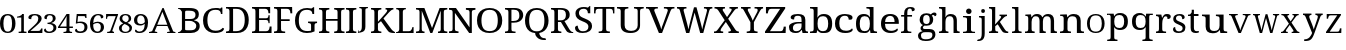 SplineFontDB: 3.2
FontName: Ladora
FullName: Ladora
FamilyName: Ladora
Weight: Regular
Copyright: Copyright (c) 2024, Sleanux
UComments: "2024-5-18: Created with FontForge (http://fontforge.org)"
Version: 001.000
ItalicAngle: 0
UnderlinePosition: -100
UnderlineWidth: 50
Ascent: 800
Descent: 200
InvalidEm: 0
LayerCount: 2
Layer: 0 0 "Arri+AOgA-re" 1
Layer: 1 0 "Avant" 0
XUID: [1021 596 1339142916 119]
StyleMap: 0x0000
FSType: 0
OS2Version: 0
OS2_WeightWidthSlopeOnly: 0
OS2_UseTypoMetrics: 1
CreationTime: 1716026250
ModificationTime: 1716209013
OS2TypoAscent: 0
OS2TypoAOffset: 1
OS2TypoDescent: 0
OS2TypoDOffset: 1
OS2TypoLinegap: 90
OS2WinAscent: 0
OS2WinAOffset: 1
OS2WinDescent: 0
OS2WinDOffset: 1
HheadAscent: 0
HheadAOffset: 1
HheadDescent: 0
HheadDOffset: 1
OS2Vendor: 'PfEd'
MarkAttachClasses: 1
DEI: 91125
Encoding: ISO8859-1
UnicodeInterp: none
NameList: AGL For New Fonts
DisplaySize: -48
AntiAlias: 1
FitToEm: 0
WinInfo: 60 20 4
BeginPrivate: 0
EndPrivate
BeginChars: 256 62

StartChar: A
Encoding: 65 65 0
Width: 717
Flags: HW
HStem: 0 25<-1.81445 46.3614 175.995 206 453 489.72 614.218 661> 182 32.4561<207.479 458.088> 615 20G<335.857 374.047>
LayerCount: 2
Fore
SplineSet
366 635.22265625 m 1
 605 41 l 1
 623 34 640 25 661 25 c 1
 661 0 l 1
 621 0 l 1
 592 0 l 1
 453 0 l 1
 453 25 l 1
 523 38 l 1
 462 182 l 1
 199 182 l 1
 140 40 l 1
 206 25 l 1
 206 0 l 1
 109 0 l 1
 67 0 l 1
 56 0 l 1
 0 0 l 1
 0 25 l 1
 30 25 49 42 77 47 c 1
 336 635 l 5
 366 635.22265625 l 1
336 538 m 1
 207 214 l 1
 458 214 l 1
 336 538 l 1
EndSplineSet
EndChar

StartChar: B
Encoding: 66 66 1
Width: 628
Flags: HW
HStem: 0 68<178.263 408.293> 0 20<0 36.3455> 319 47<178 381.822> 568 67.2227<178.353 397.965> 617 18.2227<0 34.4375>
VStem: 98 80<71.4731 319 366 564.99> 438 83<400.506 532.659> 457 86<114.513 254.243>
LayerCount: 2
Fore
SplineSet
0 635.22265625 m 1x6d
 98 635.22265625 l 1x6d
 274 635.22265625 l 1
 280 635.22265625 l 2
 359 635.22265625 419 625 460 601 c 0
 501 577 521 537 521 479 c 0x36
 521 441 511 410 490 385 c 0
 469 361 439 345 400 338 c 1
 400 334 l 1
 427 329 451 321 472 309 c 0
 494 298 512 282 524 261 c 0
 537 240 543 214 543 181 c 0
 543 123 523 79 483 47 c 0
 444 16 390 0 322 0 c 2
 274 0 l 1xb5
 0 0 l 1
 0 20 l 1
 51 27 81 53 98 92 c 1
 98 544 l 1
 81 584 51 610 0 617 c 1
 0 635.22265625 l 1x6d
212 568 m 1x36
 193 566 180 561 178 544 c 1
 178 366 l 1
 296 366 l 2
 350 366 387 374 407 391 c 0
 428 409 438 432.211914062 438 467.211914062 c 0
 438 502.211914062 426 530 401 545 c 0
 377 560 337 568 283 568 c 2
 212 568 l 1x36
178 319 m 1
 178 92 l 5
 180 68 208 68 242 68 c 2
 306 68 l 2
 363 68 402 79 424 101 c 0
 446 123 457 152 457 187 c 0xa5
 457 221 446 247 422 268 c 0
 400 288 359 319 300 319 c 2
 178 319 l 1
EndSplineSet
EndChar

StartChar: C
Encoding: 67 67 2
Width: 576
Flags: HW
HStem: 0 57<215.06 428.152> 474 21G<449 485> 585 45<212.597 403.616>
VStem: 1 109<178.705 448.865> 449 36<474 538.188>
LayerCount: 2
Fore
SplineSet
300 0 m 1
 235 0 180 13 136 40 c 0
 91 66 57 103 34 149 c 0
 12 197 1 253 1 316 c 0
 1 378 12 432 36 479 c 0
 60 527 96 564 142 590 c 0
 189 617 247 630 317 630 c 0
 384 630 395 628 430 615 c 0
 430 615 l 0
 436 615 452 641 452 641 c 1
 485 641 l 1
 485 534 l 1
 485 474 l 1
 485 474 473 474 449 474 c 1
 449 492 445 509 438 526 c 0
 430 543 418 557 401 568 c 0
 385 579 344 585 315 585 c 0
 241 585 188 561 156 515 c 0
 125 468 110 402 110 316 c 0
 110 265 117 219 131 180 c 0
 145 141 167 111 197 89 c 0
 227 68 266 57 315 57 c 0
 363 57 400 64 427 78 c 0
 455 93 477 110 493 130 c 1
 509 121 526 112 526 112 c 6
 535 106 504 57 491 48 c 4
 474 36 452 23 419 15 c 0
 388 5 349 0 300 0 c 1
EndSplineSet
EndChar

StartChar: D
Encoding: 68 68 3
Width: 643
Flags: HW
HStem: 0 46<177 355.905> 0 38<0 73.8487> 597.972 45.0283<176.51 356.334> 605 38<0 73.4527>
VStem: 86 91<49.0021 593.314> 469 100<179.352 464.799>
LayerCount: 2
Fore
SplineSet
0 0 m 1x4c
 0 38 l 1
 12 38 l 2
 32 38 50 41 64 49 c 0
 78 56 86 74 86 103 c 2
 86 544 l 2
 86 570 78 587 63 594 c 0
 49 602 32 605 12 605 c 2
 0 605 l 1
 0 643 l 1x5c
 276 643 l 2
 368 643 440 615 492 559 c 0
 543 503 569 424 569 322 c 0
 569 256 558 199 536 151 c 0
 514 103 482 66 438 40 c 0
 394 13 340 0 276 0 c 2xac
 0 0 l 1x4c
177 46 m 1xac
 255 46 l 2
 326 46 380 70 415 117 c 0
 451 165 469 234 469 322 c 0
 469 411 451 479 415 527 c 0
 380 574 327 597.972 256 597.972 c 2
 177 598 l 5
 177 46 l 1xac
EndSplineSet
EndChar

StartChar: E
Encoding: 69 69 4
Width: 555
Flags: HW
HStem: 0 45<177 411.385> 0 38<0 74.4824> 314 44<177 399.687> 598 45<177 383.945> 605 38<0 72.8292>
VStem: 86 91<48.6855 314 358 592.998> 412 42<485 566.809> 412 30<238 296.977 375.43 435> 442 47<119 158>
LayerCount: 2
Fore
SplineSet
0 643 m 1x6c80
 454 643 l 1
 454 485 l 1
 412 485 l 1x6e
 407 524 l 1
 407 544 397 561 385 575 c 0
 374 590 355 598 328 598 c 2
 177 598 l 1
 177 358 l 1
 356 358 l 2
 400 358 412 392 412 435 c 1
 442 435 l 1x35
 442 337 l 1
 442 336 l 5x3480
 441 238 l 5
 412 238 l 1
 412 281 400 314 356 314 c 2
 177 314 l 1
 177 45 l 1
 350 45 l 2
 379 45 399 52 412 67 c 0xb5
 425 82 433 99 436 119 c 2
 442 158 l 1
 489 158 l 1
 489 0 l 1
 0 0 l 1
 0 38 l 1
 12 38 l 2
 32 38 49 41 63 48 c 0
 78 55 86 72 86 98 c 2
 86 540 l 2
 86 569 78 586 64 593 c 0
 50 601 32 605 12 605 c 2
 0 605 l 1
 0 643 l 1x6c80
EndSplineSet
EndChar

StartChar: F
Encoding: 70 70 5
Width: 522
Flags: HW
HStem: 0 38<0 74.2703 187.721 279> 293 44<176 392> 596 45<176 382.432> 603 38<0 73.7801>
VStem: 85 91<48.0024 293 337 592.998> 410 47<484 523>
LayerCount: 2
Fore
SplineSet
0 0 m 1xec
 0 38 l 1
 12 38 l 2
 31 38 48 41 63 48 c 0
 78 55 85 72 85 98 c 2
 85 542 l 2
 85 569 78 585 63 593 c 0
 48 600 31 603 12 603 c 2
 0 603 l 1
 0 641 l 1
 453 641 l 5xdc
 457 484 l 5
 410 484 l 1
 406 523 l 2
 403 543 396 560 383 575 c 0
 371 589 351 596 323 596 c 2
 176 596 l 1
 176 337 l 1
 392 337 l 1
 392 293 l 1
 176 293 l 1
 176 102 l 2
 176 74 183 56 198 48 c 0
 212 41 229 38 250 38 c 2
 279 38 l 1
 279 0 l 1
 0 0 l 1xec
EndSplineSet
EndChar

StartChar: G
Encoding: 71 71 6
Width: 609
Flags: HW
HStem: 0 49<203.23 401.713> 258 36<327 390.279 507.518 552> 478 21G<436 479> 590 45.2227<198.46 390>
VStem: 0 96<177.764 454.102> 402 87<54.9048 246.665> 436 43<478 547.369>
LayerCount: 2
Fore
SplineSet
298 0 m 0xfc
 231 0 175 13 131 40 c 0
 87 66 54 103 32 151 c 0
 11 199 0 255 0 319 c 0
 0 381 11 436 34 483 c 0
 57 531 91 568 136 595 c 0
 181 622 237 635.22265625 303 635.22265625 c 0
 340 635.22265625 374 632 405 624 c 4
 423 620 453 655 453 655 c 5
 453 655 470 655 479 655 c 1
 479 528 l 1
 479 478 l 1
 479 478 459 478 436 478 c 1xfa
 436 496 432 513 425 530 c 0
 418 547 405 564 372 577 c 0
 358 583 328 590 300 590 c 0
 226 590 174 566 143 519 c 0
 112 472 96 405 96 319 c 0
 96 232 112 165 145 119 c 0
 177 72 233 49 312 49 c 0
 328 49 345 50 360 52 c 0
 376 54 390 56 402 60 c 1
 402 199 l 2
 402 225 395 241 380 248 c 0
 366 255 350 258 331 258 c 2
 327 258 l 1
 327 294 l 1
 552 294 l 1
 552 258 l 1
 549 258 l 2
 532 258 518 254 507 247 c 0
 495 240 489 223 489 196 c 2
 489 40 l 1
 460 27 433 16 402 10 c 0
 371 3 335 0 298 0 c 0xfc
EndSplineSet
EndChar

StartChar: H
Encoding: 72 72 7
Width: 682
Flags: HW
HStem: 0 37<0 62.3416 186.759 259 379 441.342 564.22 638> 310 44<174 464> 598 37.2227<0 71.9219 186.759 259 379 450.829 565.759 638>
VStem: 85 89<48.3823 310 354 585.95> 464 89<48.3823 310 354 585.998>
LayerCount: 2
Fore
SplineSet
0 0 m 1
 0 37 l 1
 12 37 l 2
 32 37 49 41 63 48 c 0
 77 56 85 74 85 101 c 2
 85 537 l 2
 85 563 77 580 62 587 c 0
 48 594 31 598 12 598 c 2
 0 598 l 1
 0 635.22265625 l 1
 259 635.22265625 l 1
 259 598 l 1
 247 598 l 2
 227 598 210 594 196 586 c 0
 181 579 174 562 174 534 c 2
 174 354 l 1
 464 354 l 1
 464 534 l 2
 464 562 456 579 442 586 c 0
 428 594 411 598 391 598 c 2
 379 598 l 1
 379 635.22265625 l 1
 638 635 l 5
 638 598 l 1
 626 598 l 2
 606 598 589 594 575 586 c 0
 560 579 553 562 553 534 c 2
 553 97 l 2
 553 71 560 54 575 47 c 0
 590 41 607 37 626 37 c 2
 638 37 l 1
 638 0 l 1
 379 0 l 1
 379 37 l 1
 391 37 l 2
 411 37 428 41 442 48 c 0
 456 56 464 74 464 101 c 2
 464 310 l 1
 174 310 l 1
 174 101 l 2
 174 74 181 56 196 48 c 0
 210 41 227 37 247 37 c 2
 259 37 l 1
 259 0 l 1
 0 0 l 1
EndSplineSet
EndChar

StartChar: I
Encoding: 73 73 8
Width: 300
Flags: HW
HStem: 0 37<0 62.3416 186.759 259> 598 37.2227<0 71.8292 186.759 259>
VStem: 85 89<48.3823 585.998>
LayerCount: 2
Fore
SplineSet
0 0 m 1
 0 37 l 1
 12 37 l 2
 32 37 49 41 63 48 c 0
 77 56 85 74 85 101 c 2
 85 534 l 2
 85 562 77 579 63 586 c 0
 49 594 32 598 12 598 c 2
 0 598 l 1
 0 635.22265625 l 1
 259 635 l 5
 259 598 l 1
 247 598 l 2
 227 598 210 594 196 586 c 0
 181 579 174 562 174 534 c 2
 174 101 l 2
 174 74 181 56 196 48 c 0
 210 41 227 37 247 37 c 2
 259 37 l 1
 259 0 l 1
 0 0 l 1
EndSplineSet
EndChar

StartChar: J
Encoding: 74 74 9
Width: 322
Flags: HW
HStem: 0 21G<0 11> 613 28<33 78.5291 201.517 248>
VStem: 0 8<38.625 71> 96 89<68.0697 603.76>
LayerCount: 2
Fore
SplineSet
0 0 m 1
 0 37 l 1
 0 71 l 1
 8 71 l 1
 16 34 l 6
 18 24 41 41 55 48 c 4
 68 55 78 68 85 86 c 0
 92 103 96 128 96 160 c 2
 96 568 l 2
 96 587 90 600 79 605 c 0
 69 610 56 613 41 613 c 2
 33 613 l 1
 33 641 l 1
 248 641 l 1
 248 613 l 1
 240 613 l 2
 225 613 212 610 201 604 c 0
 190 599 185 586 185 565 c 2
 185 160 l 2
 185 120 177 90 164 67 c 0
 151 44 128 35 105 25 c 0
 82 15 40 6 11 6 c 1
 8 0 l 1
 0 0 l 1
EndSplineSet
EndChar

StartChar: K
Encoding: 75 75 10
Width: 629
Flags: HW
HStem: 0 37<0 72.9729 186.759 259> 598 37.2227<0 71.9219 186.759 259 364 406.991 508.089 560>
VStem: 85 89<48.0502 238 283 585.95>
LayerCount: 2
Fore
SplineSet
0 0 m 1
 0 37 l 1
 12 37 l 2
 31 37 48 41 62 47 c 0
 77 54 85 71 85 97 c 2
 85 537 l 2
 85 563 77 580 62 587 c 0
 48 594 31 598 12 598 c 2
 0 598 l 1
 0 635.22265625 l 1
 259 635.22265625 l 1
 259 598 l 1
 247 598 l 2
 227 598 210 594 196 586 c 0
 181 579 174 562 174 534 c 2
 174 283 l 1
 359 494 l 2
 378 516 390 533 397 546 c 0
 404 560 407 571 407 579 c 0
 407 587 404 592 397 594 c 0
 390 597 379 598 364 598 c 1
 364 635.22265625 l 1
 560 635.22265625 l 1
 560 599 l 5
 540 599 521 591 503 576 c 0
 485 561 464 541 441 515 c 2
 312 370 l 1
 500 109 l 2
 517 85 533 68 549 55 c 0
 565 43 570 38 585 31 c 2
 600 23 l 1
 600 0 l 1
 590 0 l 2
 560 0 536 1 516 4 c 0
 497 6 481 10 468 16 c 0
 456 22 444 30 434 40 c 0
 425 51 414 64 403 80 c 2
 250 300 l 1
 174 238 l 1
 174 101 l 2
 174 74 181 56 196 48 c 0
 210 41 227 37 247 37 c 2
 259 37 l 1
 259 0 l 1
 0 0 l 1
EndSplineSet
EndChar

StartChar: L
Encoding: 76 76 11
Width: 510
Flags: HW
HStem: 0 45<171 373.145> 0 22<12 46.2974> 604 31.2227<6 59.7155 192.285 246>
VStem: 81 90<46.0925 588.564>
LayerCount: 2
Fore
SplineSet
6 635.22265625 m 1x70
 81 635.22265625 l 1
 171 635.22265625 l 1
 246 635.22265625 l 1
 246 604 l 1
 184 604 171 567 171 536 c 2
 171 45 l 1
 323 45 l 2xb0
 400 45 409 150 409 150 c 1
 440 150 l 1
 440 0 l 1x70
 171 0 l 1xb0
 81 0 l 1
 0 0 l 1
 -0 22 l 1
 -0 22 13 22 12 22 c 5
 50 23 81 55 81 93 c 2
 81 536 l 2
 81 568 68 604 6 604 c 1
 6 635.22265625 l 1x70
EndSplineSet
EndChar

StartChar: M
Encoding: 77 77 12
Width: 837
Flags: HW
HStem: 0 37<0 75.9729 162.52 213 550 599.435 707.759 783> 598 37.2227<0 74.9219 707.759 783>
VStem: 88 56<48.3823 566.707> 619 76<48.0372 567.875>
LayerCount: 2
Fore
SplineSet
0 0 m 1
 0 37 l 1
 12 37 l 2
 32 37 50 41 65 47 c 0
 80 54 88 71 88 97 c 2
 88 537 l 2
 88 563 80 580 65 587 c 0
 50 594 32 598 12 598 c 2
 0 598 l 1
 0 635.22265625 l 1
 210 635.22265625 l 1
 401 126 l 1
 591 635.22265625 l 1
 783 635.22265625 l 1
 783 598 l 1
 771 598 l 2
 750 598 732 594 717 586 c 0
 702 579 695 562 695 534 c 2
 695 101 l 2
 695 74 702 56 717 48 c 0
 732 41 750 37 771 37 c 2
 783 37 l 1
 783 0 l 1
 550 0 l 1
 550 37 l 1
 553 37 l 2
 573 37 588 41 600 47 c 0
 612 54 618 69 619 93 c 6
 619 568 l 1
 408 0 l 1
 358 0 l 1
 144 567 l 1
 144 101 l 2
 144 74 150 56 162 48 c 0
 173 41 190 37 210 37 c 2
 213 37 l 1
 213 0 l 1
 0 0 l 1
EndSplineSet
EndChar

StartChar: N
Encoding: 78 78 13
Width: 698
Flags: HW
HStem: 0 41<0 66.2947 171.705 238> 591 44.2227<0 81.0879 423 503.391 582.019 661>
VStem: 90 58<52.7678 512> 513 58<143 578.177>
LayerCount: 2
Fore
SplineSet
0 0 m 1
 0 41 l 1
 12 41 l 2
 34 41 52 45 67 52 c 0
 83 60 90 74 90 101 c 2
 90 533 l 2
 90 559 82 575 66 582 c 0
 51 589 33 591 12 591 c 2
 0 591 l 1
 0 635.22265625 l 1
 174 635.22265625 l 1
 513 143 l 1
 513 530 l 2
 513 556 506 573 490 580 c 0
 475 587 456 591 436 591 c 2
 423 591 l 1
 423 635.22265625 l 1
 661 635 l 5
 661 591 l 1
 649 591 l 2
 628 591 609 587 594 579 c 0
 579 572 571 554 571 527 c 2
 571 0 l 1
 504 0 l 1
 148 512 l 1
 148 376 148 101 148 101 c 2
 148 74 156 60 171 52 c 0
 186 45 204 41 226 41 c 2
 238 41 l 1
 238 0 l 1
 0 0 l 1
EndSplineSet
EndChar

StartChar: O
Encoding: 79 79 14
Width: 711
Flags: HW
HStem: 0 47<213.376 418.501> 589 46<213.848 418.594>
VStem: 0 111<180.602 455.83> 520 111<185.454 450.217>
LayerCount: 2
Fore
SplineSet
316 0 m 0
 245 0 186 13 140 40 c 0
 93 66 58 103 34 151 c 0
 11 199 0 255 0 319 c 0
 0 383 11 438 34 486 c 0
 58 533 93 570 140 595 c 0
 187 622 246 635 317 635 c 4
 384 635 441 622 488 595 c 0
 535 570 570 533 594 485 c 0
 619 438 631 382 631 318 c 0
 631 254 619 198 594 150 c 0
 570 103 535 66 488 40 c 0
 441 13 384 0 316 0 c 0
316 47 m 0
 391 47 444 71 474 118 c 0
 505 166 520 233 520 318 c 0
 520 403 505 470 474 517 c 0
 444 565 391 589 317 589 c 0
 242 589 189 565 158 517 c 0
 127 470 111 403 111 318 c 0
 111 233 127 166 158 118 c 0
 189 71 242 47 316 47 c 0
EndSplineSet
EndChar

StartChar: P
Encoding: 80 80 15
Width: 511
Flags: W
HStem: 0 37<0 62.3416 171.849 263> 262 42<161 304.579> 593 42.2227<0 77.5842 161 309.157>
VStem: 85 76<48.3823 262 304 586.314> 359 96<367.654 543.312>
LayerCount: 2
Fore
SplineSet
0 0 m 1
 0 37 l 1
 12 37 l 2
 32 37 49 41 63 48 c 0
 77 56 85 74 85 101 c 2
 85 537 l 2
 85 563 77 580 62 587 c 0
 48 594 31 598 12 598 c 2
 0 598 l 1
 0 635.22265625 l 1
 236 635.22265625 l 2
 311 635.22265625 366 619 402 585 c 0
 437 552 455 507 455 449 c 0
 455 414 448 396 432 365 c 0
 417 334 392 310 357 291 c 4
 322 272 276 262 217 262 c 2
 161 262 l 1
 161 97 l 2
 161 71 168 54 182 47 c 0
 197 41 214 37 234 37 c 2
 263 37 l 1
 263 0 l 1
 0 0 l 1
161 304 m 1
 208 304 l 2
 262 304 300 316 324 339 c 0
 347 364 359 389 359 446 c 0
 359 496 349 532 328 556 c 0
 307 580 272 593 221 593 c 2
 161 593 l 1
 161 304 l 1
EndSplineSet
Validated: 1
EndChar

StartChar: Q
Encoding: 81 81 16
Width: 640
Flags: W
HStem: -175 45<415.723 511> 589 46.2227<199.422 390.37>
VStem: 0 104<176.821 458.17> 255 103<-65.8834 2.7207> 485 104<181.287 452.371>
LayerCount: 2
Fore
SplineSet
471 -175 m 2
 438 -175 405 -169 374 -157 c 0
 342 -146 316 -126 293 -99 c 0
 271 -71 255 -50 255 0 c 1
 197 6 150 22 112 49 c 0
 75 77 47 114 28 160 c 0
 9 206 0 259 0 318 c 0
 0 382 11 438 32 486 c 0
 54 533 86 570 130 596 c 0
 174 622 230 635.22265625 296 635.22265625 c 0
 358 635.22265625 411 622 455 596 c 0
 499 570 532 533 554 485 c 0
 577 437 589 381 589 317 c 0
 589 261 580 210 562 166 c 0
 544 123 518 86 484 58 c 4
 450 30 408 12 358 3 c 1
 358 -36 369 -45 381 -68 c 0
 394 -91 409 -107 429 -116 c 0
 449 -125 471 -130 496 -130 c 2
 511 -130 l 1
 526 -175 l 1
 471 -175 l 2
295 45 m 0
 365 45 414 69 442 117 c 0
 471 165 485 232 485 317 c 0
 485 403 471 469 442 517 c 0
 414 565 365 589 296 589 c 0
 226 589 176 565 147 517 c 0
 118 469 104 403 104 317 c 0
 104 232 118 165 147 117 c 0
 176 69 226 45 295 45 c 0
EndSplineSet
Validated: 1
EndChar

StartChar: R
Encoding: 82 82 17
Width: 591
Flags: W
HStem: 0 37<0 72.9729 185.22 259> 0 23<513.68 555> 280 42<174 248> 593 42<0 77.5842 174 328.363>
VStem: 85 89<47.6855 280 322 586.314> 373 95<380.352 550.456>
LayerCount: 2
Fore
SplineSet
0 0 m 1xbc
 0 37 l 1
 12 37 l 2xbc
 31 37 48 41 62 47 c 0
 77 54 85 71 85 97 c 2
 85 537 l 2
 85 563 77 580 62 587 c 0
 48 594 31 598 12 598 c 2
 0 598 l 1
 0 635.22265625 l 1
 239 635 l 6
 392 635 468 578 468 464 c 0
 468 432 461 405 448 383 c 0
 435 362 419 345 399 332 c 0
 378 319 358 309 337 302 c 1
 459 94 l 2
 474 71 489 53 504 41 c 0
 518 29 534 23 552 23 c 2
 555 23 l 1
 555 0 l 1
 543 0 l 2x7c
 506 0 477 2 456 5 c 0
 436 9 420 17 407 28 c 0
 394 40 381 58 368 80 c 2
 248 280 l 1
 174 280 l 1
 174 97 l 2
 174 71 181 54 196 47 c 0
 211 41 228 37 247 37 c 2
 259 37 l 1
 259 0 l 1
 0 0 l 1xbc
174 322 m 1
 237 322 l 2
 289 322 324 334 343 357 c 0
 363 380 373 415 373 461 c 0
 373 508 362 542 342 562 c 0
 321 582 285 593 235 593 c 2
 174 593 l 1
 174 322 l 1
EndSplineSet
Validated: 1
EndChar

StartChar: S
Encoding: 83 83 18
Width: 477
Flags: W
HStem: 0 43<124.883 287.726> 599 44<136.817 285.987>
VStem: 11 88<429.511 562.29> 323 59<488 560.852> 335 91<92.2824 217.563>
LayerCount: 2
Fore
SplineSet
382 668 m 1xf0
 382 488 l 1
 323 488 l 1xf0
 323 506 320 524 313 541 c 0
 306 557 295 571 279 583 c 0
 264 594 243 599 216 599 c 0
 179 599 150 590 130 572 c 0
 110 554 99 530 99 499 c 0
 99 476 104 456 113 440 c 0
 122 424 138 410 160 397 c 0
 181 385 211 371 248 357 c 0
 304 336 347 312 379 285 c 0
 410 257 426 221 426 176 c 0
 426 121 404 77 362 46 c 0
 319 15 262 0 190 0 c 0
 128 0 80 11 48 34 c 0
 16 57 0 87 0 124 c 0
 0 141 6 155 18 166 c 0
 30 177 47 182 69 182 c 5
 70 158 75 135 84 114 c 0
 93 93 107 76 125 62 c 0
 144 49 168 43 198 43 c 0
 241 43 274 52 298 71 c 0
 323 90 335 118 335 153 c 0xe8
 335 175 330 193 320 208 c 0
 311 223 296 237 274 250 c 0
 253 263 224 276 186 290 c 0
 127 312 83 338 54 367 c 0
 25 397 11 436 11 484 c 0
 11 518 19 546 37 569 c 0
 56 593 81 611 112 624 c 0
 144 637 180 643 220 643 c 0
 261 643 295 638 323 627 c 1
 367 668 l 1
 382 668 l 1xf0
EndSplineSet
Validated: 1
EndChar

StartChar: T
Encoding: 84 84 19
Width: 568
Flags: W
HStem: 0 38<117 200.482 313.73 397> 598 45<54.0075 212 303 460.142>
VStem: 0 38<485 579.17> 212 91<48.6855 598> 476 34<485 577.718>
LayerCount: 2
Fore
SplineSet
5 643 m 5
 257 643 l 1
 510 643 l 1
 510 485 l 1
 476 485 l 1
 476 569 464 598 402 598 c 2
 303 598 l 1
 303 98 l 2
 303 72 310 55 325 48 c 0
 340 41 357 38 376 38 c 2
 397 38 l 1
 397 0 l 1
 257 0 l 1
 117 0 l 1
 117 38 l 1
 138 38 l 2
 158 38 175 41 189 48 c 0
 204 55 212 72 212 98 c 2
 212 598 l 1
 113 598 l 2
 50 598 38 569 38 485 c 1
 0 485 l 5
 5 643 l 5
EndSplineSet
Validated: 1
EndChar

StartChar: U
Encoding: 85 85 20
Width: 726
Flags: W
HStem: 0 53<255.186 454.093> 606 37<0 78.6562 205.172 284 425 503.5 591.172 669>
VStem: 93 98<110.179 593.177> 517 60<115.147 593.177>
LayerCount: 2
Fore
SplineSet
338 0 m 0
 261 0 201 15 158 46 c 0
 114 77 93 128 93 201 c 2
 93 545 l 2
 93 571 84 588 68 595 c 0
 53 602 34 606 13 606 c 2
 0 606 l 1
 0 643 l 1
 284 643 l 1
 284 606 l 1
 271 606 l 2
 249 606 230 602 214 594 c 0
 199 587 191 570 191 542 c 2
 191 195 l 2
 191 144 206 107 237 85 c 0
 267 64 306 53 354 53 c 0
 410 53 451 66 477 92 c 0
 504 118 517 152 517 192 c 2
 517 545 l 2
 517 571 509 588 493 595 c 0
 477 602 459 606 437 606 c 2
 425 606 l 1
 425 643 l 1
 669 643 l 1
 669 606 l 1
 657 606 l 2
 635 606 616 602 600 594 c 0
 585 587 577 570 577 542 c 2
 577 190 l 2
 577 131 556 84 515 51 c 4
 474 17 415 0 338 0 c 0
EndSplineSet
Validated: 1
EndChar

StartChar: V
Encoding: 86 86 21
Width: 777
Flags: HW
HStem: 0 21G<314.67 410.225> 605 38<0 73.3928 214.526 296 464 550.996 658.565 727>
LayerCount: 2
Fore
SplineSet
323 0 m 1
 91 557 l 2
 83 576 74 589 62 595 c 0
 51 602 35 605 14 605 c 2
 0 605 l 1
 0 643 l 1
 296 643 l 1
 296 605 l 1
 272 605 l 2
 228 605 207 591 207 562 c 0
 207 557 208 552 209 547 c 0
 210 541 213 535 215 529 c 2
 334 236 l 2
 345 209 354 184 362 158 c 0
 370 133 377 110 382 88 c 1
 388 110 394 133 402 158 c 0
 410 182 424.198657118 214.338018794 432 236 c 2
 535 522 l 6
 541 543 l 4
 547.511528238 546.255764119 544 556 544 561 c 0
 544 590 521 605 473 605 c 2
 448 605 l 1
 448 643 l 1
 711 643 l 1
 711 605 l 1
 691 605 l 2
 670 605 654 601 642 592 c 0
 632 583 620 564 609 535 c 2
 401.883789062 0 l 1
 323 0 l 1
EndSplineSet
EndChar

StartChar: W
Encoding: 87 87 22
Width: 929
Flags: W
HStem: 0 21G<223.363 313.238 574.444 662.421> 605 38<0 49.5752 171.026 236 674 743.638 828.471 884>
LayerCount: 2
Fore
SplineSet
229 0 m 1
 72 557 l 2
 66 576 59 589 50 595 c 0
 41 602 28 605 11 605 c 2
 0 605 l 1
 0 643 l 1
 236 643 l 1
 236 605 l 1
 216 605 l 2
 182 605 165 591 165 562 c 0
 165 557 165 552 167 547 c 0
 168 541 170 535 172 529 c 2
 251 240 l 2
 258 213 265 187 271 160 c 0
 278 134 283 110 288 88 c 1
 292 112 297 137 303 165 c 0
 309 193 316 222 323 250 c 2
 425 635.22265625 l 1
 487 637 l 5
 594 247 l 2
 602 217 610 188 616 160 c 0
 622 133 627 109 631 88 c 1
 636 110 641 133 646 157 c 0
 651 181 658 207 666 236 c 2
 741 514 l 2
 743 521 745 530 747 539 c 0
 750 549 751 556 751 561 c 0
 751 590 732 605 694 605 c 2
 674 605 l 1
 674 643 l 1
 884 643 l 1
 884 605 l 1
 868 605 l 2
 851 605 838 601 828 593 c 0
 819 584 810 565 802 535 c 2
 657 0 l 1
 580 0 l 1
 440 504 l 1
 308 0 l 1
 229 0 l 1
EndSplineSet
Validated: 1
EndChar

StartChar: X
Encoding: 88 88 23
Width: 665
Flags: W
HStem: 0 38<0 66.9588 166.215 229.689 361 421.15 560.048 622> 605 38<13 81.3903 227.334 274 387 426.53 534.69 598>
LayerCount: 2
Fore
SplineSet
0 0 m 1
 0 38 l 1
 6 38 l 2
 29 38 47 42 60 51 c 0
 73 61 89 77 106 101 c 2
 267 316 l 1
 108 557 l 2
 97 575 83 587 69 594 c 0
 54 602 39 605 25 605 c 2
 13 605 l 1
 13 643 l 1
 274 643 l 1
 274 605 l 1
 271 605 l 2
 249 605 234 602 227 597 c 0
 220 592 216 586 216 579 c 0
 216 572 217 566 220 559 c 0
 223 553 229 542 239 526 c 2
 326 394 l 1
 418 524 l 2
 425 534 431 544 435 553 c 0
 440 563 442 571 442 579 c 0
 442 590 437 597 427 600 c 0
 417 603 405 605 390 605 c 2
 387 605 l 1
 387 643 l 1
 598 643 l 1
 598 605 l 1
 590 605 l 2
 571 605 555 600 541 591 c 0
 528 582 512 565 494 540 c 2
 354 352 l 1
 532 86 l 2
 546 68 559 56 571 49 c 0
 584 41 597 38 609 38 c 2
 622 38 l 1
 622 0 l 1
 361 0 l 1
 361 38 l 1
 366 38 l 2
 404 38 424 48 424 68 c 0
 424 74 422 81 418 88 c 0
 414 96 405 110 392 130 c 2
 296 273 l 1
 189 125 l 2
 184 117 179 108 173 96 c 0
 167 86 164 75 164 66 c 0
 164 47 185 38 227 38 c 2
 230 38 l 1
 229.689453125 0 l 5
 0 0 l 1
EndSplineSet
Validated: 1
EndChar

StartChar: Y
Encoding: 89 89 24
Width: 606
Flags: W
HStem: 0 38<143 212.342 334.325 414> 605 38<0 53.3894 176.239 240 339 411.989 503.352 552>
VStem: 235 88<48.6855 268>
LayerCount: 2
Fore
SplineSet
143 0 m 1
 143 38 l 1
 163 38 l 2
 182 38 199 41 213 48 c 0
 227 55 235 72 235 98 c 2
 235 268 l 1
 73 557 l 2
 63 575 54 587 46 594 c 0
 38 602 26 605 11 605 c 2
 0 605 l 1
 0 643 l 1
 240 643 l 1
 240 605 l 1
 208 605 l 2
 192 605 181 602 176 596 c 0
 172 591 169 584 169 576 c 0
 169 568 171 560 174 551 c 0
 178 543 181 535 185 529 c 2
 249 408 l 2
 259 389 268 371 275 353 c 0
 282 335 288 319 293 305 c 1
 298 318 306 334 316 352 c 0
 331 380 331 380 345 408 c 2
 401 512 l 2
 407 522 411 531 413 540 c 0
 416 550 417 558 417 566 c 0
 417 592 400 605 365 605 c 2
 339 605 l 1
 339 643 l 1
 552 643 l 1
 552 605 l 1
 542 605 l 2
 529 605 518 600 507 590 c 0
 496 580 484 562 469 535 c 2
 323 268 l 1
 323 103 l 2
 323 74 330 56 344 49 c 0
 358 41 375 38 394 38 c 2
 414 38 l 1
 414.346679688 0 l 5
 143 0 l 1
EndSplineSet
Validated: 1
EndChar

StartChar: Z
Encoding: 90 90 25
Width: 600
Flags: W
HStem: 0 45<124 441.431> 598 45<99.1485 380>
VStem: 24 48<485 524> 468 53<119 158>
LayerCount: 2
Fore
SplineSet
0 0 m 1
 0 36 l 1
 380 598 l 1
 160 598 l 2
 130 598 110 590 98 575 c 0
 87 561 80 544 77 524 c 2
 72 485 l 1
 24 485 l 1
 24 643 l 1
 505 643 l 1
 505 606 l 1
 124 45 l 1
 379 45 l 2
 409 45 430 52 442 67 c 0
 453 82 460 99 463 119 c 2
 468 158 l 1
 521 158 l 5
 516 0 l 5
 0 0 l 1
EndSplineSet
Validated: 1
EndChar

StartChar: one
Encoding: 49 49 26
Width: 282
Flags: W
HStem: -0.0703125 32.6113<41.1855 106.537 171.57 236.924> 456.02 20G<126.314 171.545> 456.02 20G<126.314 171.545>
VStem: 106.564 64.9805<34.9354 388.131> 126.314 45.2305<443.838 475.955>
LayerCount: 2
Fore
SplineSet
171.544921875 476.01953125 m 1xc8
 171.544921875 49.0078125 l 2
 171.544921875 33.359375 206.29296875 32.4736328125 236.88671875 32.47265625 c 1
 236.88671875 32.541015625 l 1
 236.923828125 32.541015625 l 1
 236.923828125 32.47265625 l 1
 236.923828125 -0.0703125 l 1
 139.052734375 -0.0703125 l 1
 139.052734375 0 l 1
 41.224609375 0 l 1
 41.185546875 0 l 1
 41.185546875 32.541015625 l 1
 71.7705078125 32.541015625 106.522460938 33.4228515625 106.564453125 49.05078125 c 2
 106.564453125 388.130859375 l 1xd0
 0 385.41015625 l 1
 0 398.647460938 0.2900390625 409.774414062 0.2900390625 409.774414062 c 1
 0.2900390625 409.774414062 126.314453125 428.046875 126.314453125 475.955078125 c 1
 171.544921875 476.01953125 l 1xc8
EndSplineSet
Validated: 1
EndChar

StartChar: two
Encoding: 50 50 27
Width: 392
Flags: W
HStem: 0 52.5967<61.6582 304.535> 443.127 32.873<113.016 229.078>
VStem: 9.16504 71.6572<354.004 418.75> 257.464 84.1553<296.692 420.048> 327.454 34.9951<101.906 113.74>
LayerCount: 2
Fore
SplineSet
0 0 m 1xe8
 0 47.994140625 l 1
 139.147460938 174.883789062 l 2
 168.587890625 202.05859375 191.91796875 225.508789062 209.137695312 245.232421875 c 0
 226.357421875 265.39453125 238.577148438 284.4609375 245.798828125 302.430664062 c 0
 253.575195312 320.401367188 257.463867188 339.467773438 257.463867188 359.629882812 c 0
 257.463867188 384.61328125 250.520507812 404.775390625 236.633789062 420.116210938 c 0
 222.747070312 435.45703125 201.361328125 443.126953125 172.475585938 443.126953125 c 0
 146.923828125 443.126953125 127.482421875 438.524414062 114.150390625 429.3203125 c 0
 101.374023438 420.116210938 92.4873046875 408.0625 87.48828125 393.16015625 c 0
 83.0439453125 378.2578125 80.822265625 362.259765625 80.822265625 345.166015625 c 1
 60.8251953125 345.166015625 43.8828125 348.014648438 29.99609375 353.712890625 c 0
 16.1083984375 359.848632812 9.1650390625 371.245117188 9.1650390625 387.900390625 c 0
 9.1650390625 413.322265625 22.7744140625 434.361328125 49.9931640625 451.016601562 c 0
 77.767578125 467.671875 118.594726562 476 172.475585938 476 c 0
 224.69140625 476 265.796875 465.918945312 295.791992188 445.756835938 c 0
 326.34375 426.033203125 341.619140625 399.515625 341.619140625 366.204101562 c 0xf0
 341.619140625 335.5234375 329.3984375 305.499023438 304.95703125 276.1328125 c 0
 280.516601562 247.204101562 246.354492188 213.673828125 202.471679688 175.541015625 c 2
 61.658203125 52.5966796875 l 1
 254.130859375 52.5966796875 l 2
 279.127929688 52.5966796875 296.069335938 57.6376953125 304.95703125 67.71875 c 0
 313.844726562 77.7998046875 320.233398438 89.1953125 324.12109375 101.90625 c 2
 327.454101562 113.740234375 l 1
 362.44921875 113.740234375 l 1
 358.283203125 0 l 1
 0 0 l 1xe8
EndSplineSet
Validated: 1
EndChar

StartChar: three
Encoding: 51 51 28
Width: 362
Flags: W
HStem: 0 35.0186<72.5987 197.758> 229.569 33.0732<87.9082 172.944> 443.575 32.4248<95.33 196.565>
VStem: 0 43.9541<58.4584 102.116> 8.37207 60.001<355.666 423.471> 219.77 71.8613<308.725 424.112> 236.514 72.5586<67.8 194.095>
LayerCount: 2
Fore
SplineSet
131.861328125 0 m 0xe2
 79.67578125 0 52.326171875 7.1337890625 31.3955078125 21.400390625 c 0
 10.46484375 36.099609375 0 52.9609375 0 71.9833984375 c 0
 0 84.953125 3.953125 95.11328125 11.8603515625 102.462890625 c 0
 19.767578125 109.8125 30.46484375 113.487304688 43.9541015625 113.487304688 c 1
 43.9541015625 90.57421875 51.62890625 71.767578125 66.9775390625 57.068359375 c 0
 82.326171875 42.3681640625 104.1875 35.0185546875 132.559570312 35.0185546875 c 0
 151.1640625 35.0185546875 168.141601562 38.2607421875 183.490234375 44.74609375 c 0
 199.303710938 51.2314453125 212.094726562 62.0400390625 221.862304688 77.171875 c 0
 231.629882812 92.7353515625 236.513671875 113.487304688 236.513671875 139.427734375 c 0xf2
 236.513671875 166.665039062 225.118164062 188.498046875 202.327148438 204.926757812 c 0
 180.001953125 221.35546875 149.303710938 229.569335938 110.233398438 229.569335938 c 2
 87.908203125 229.569335938 l 1
 87.908203125 262.642578125 l 1
 110.233398438 262.642578125 l 2
 130.69921875 262.642578125 149.071289062 266.75 165.350585938 274.96484375 c 0
 182.094726562 283.178710938 195.350585938 294.8515625 205.118164062 309.983398438 c 0
 214.885742188 325.115234375 219.76953125 342.841796875 219.76953125 363.161132812 c 0
 219.76953125 388.236328125 213.955078125 407.907226562 202.327148438 422.174804688 c 0
 191.1640625 436.44140625 172.094726562 443.575195312 145.1171875 443.575195312 c 0
 123.721679688 443.575195312 107.443359375 439.03515625 96.2802734375 429.956054688 c 0
 85.58203125 420.876953125 78.140625 408.98828125 73.9541015625 394.2890625 c 0
 70.2333984375 379.58984375 68.373046875 363.809570312 68.373046875 346.948242188 c 1
 51.6279296875 346.948242188 37.4423828125 349.758789062 25.814453125 355.37890625 c 0
 14.1865234375 361.431640625 8.3720703125 372.671875 8.3720703125 389.100585938 c 0
 8.3720703125 414.17578125 19.767578125 434.928710938 42.55859375 451.357421875 c 0
 65.814453125 467.786132812 100.000976562 476 145.1171875 476 c 0
 188.838867188 476 224.1875 466.920898438 251.165039062 448.762695312 c 0
 278.142578125 431.037109375 291.630859375 405.74609375 291.630859375 372.888671875 c 0xec
 291.630859375 353.43359375 286.747070312 335.491210938 276.979492188 319.0625 c 0
 267.211914062 303.06640625 253.956054688 289.231445312 237.211914062 277.55859375 c 0
 220.466796875 266.317382812 201.397460938 258.319335938 180.001953125 253.564453125 c 1
 193.025390625 252.266601562 206.978515625 249.45703125 221.862304688 245.133789062 c 0
 236.74609375 241.2421875 250.700195312 234.973632812 263.723632812 226.327148438 c 0
 277.211914062 217.6796875 288.142578125 206.22265625 296.514648438 191.956054688 c 0
 304.88671875 178.12109375 309.072265625 160.395507812 309.072265625 138.779296875 c 0
 309.072265625 112.838867188 303.723632812 90.7900390625 293.026367188 72.6318359375 c 0
 282.328125 54.90625 268.142578125 40.6396484375 250.467773438 29.8310546875 c 0
 232.79296875 19.455078125 213.490234375 11.888671875 192.559570312 7.1337890625 c 0
 172.094726562 2.3779296875 145.723632812 0 131.861328125 0 c 0xe2
EndSplineSet
Validated: 1
EndChar

StartChar: four
Encoding: 52 52 29
Width: 432
Flags: W
HStem: 0 28<136.991 195.973 303.715 352.317> 130.667 37.333<49.8154 213.099 286.59 372.382> 456 20G<200.344 286.59> 456 20G<200.344 286.59>
VStem: 213.099 73.4912<36.2763 130.667 168 428.686>
LayerCount: 2
Fore
SplineSet
136.991210938 0 m 1xe8
 136.991210938 28 l 1
 156.364257812 28 l 2
 172.046875 28 185.422851562 30.6669921875 196.493164062 36 c 0
 207.563476562 41.77734375 213.098632812 55.111328125 213.098632812 76 c 2
 213.098632812 130.666992188 l 1
 0 130.666992188 l 1
 0 158 l 1
 213.790039062 476 l 1
 286.58984375 476 l 1
 286.58984375 168 l 1
 372.381835938 168 l 1
 372.381835938 130.666992188 l 1
 286.58984375 130.666992188 l 1
 286.58984375 76 l 2
 286.58984375 55.111328125 292.124023438 41.77734375 303.194335938 36 c 0
 314.264648438 30.6669921875 327.640625 28 343.323242188 28 c 2
 352.317382812 28 l 1
 352.317382812 0 l 1
 136.991210938 0 l 1xe8
49.8154296875 168 m 1
 213.098632812 168 l 1
 213.098632812 291.333007812 l 1
 213.098632812 334.666992188 l 2
 213.559570312 351.111328125 214.250976562 367.555664062 215.173828125 384 c 0
 216.096679688 400.444335938 217.018554688 415.555664062 217.94140625 429.333007812 c 1
 215.634765625 424.888671875 211.9453125 418.22265625 206.87109375 409.333007812 c 0
 201.797851562 400.444335938 196.032226562 390.666992188 189.57421875 380 c 0
 183.1171875 369.77734375 176.889648438 359.77734375 170.893554688 350 c 0
 164.897460938 340.666992188 159.823242188 332.888671875 155.672851562 326.666992188 c 2
 49.8154296875 168 l 1
EndSplineSet
Validated: 1
EndChar

StartChar: five
Encoding: 53 53 30
Width: 364
Flags: W
HStem: 0 38.79<67.7647 200.719> 252.464 36.1602<62.7005 194.777> 423.403 52.5967<75.9121 245.603>
VStem: 0 45.5469<58.4545 94.3635> 236.412 75.1895<71.6496 218.096> 258.102 30.3643<376.724 396.447>
LayerCount: 2
Fore
SplineSet
136.641601562 0 m 0xf8
 100.974609375 0 73.2607421875 3.505859375 53.5 10.5185546875 c 0
 33.7392578125 17.53125 19.76171875 26.0791015625 11.5673828125 36.16015625 c 0
 3.85546875 46.2412109375 0 56.322265625 0 66.4033203125 c 0
 0 78.67578125 3.615234375 88.0986328125 10.8447265625 94.673828125 c 0
 18.556640625 101.686523438 30.1240234375 105.193359375 45.546875 105.193359375 c 1
 45.546875 86.345703125 52.7763671875 70.56640625 67.236328125 57.8564453125 c 0
 81.6962890625 45.1455078125 103.625976562 38.7900390625 133.02734375 38.7900390625 c 0
 152.788085938 38.7900390625 170.380859375 42.2958984375 185.803710938 49.30859375 c 0
 201.708984375 56.3212890625 214 67.7177734375 222.67578125 83.4970703125 c 0
 231.833007812 99.71484375 236.412109375 121.848632812 236.412109375 149.900390625 c 0xf8
 236.412109375 184.526367188 226.290039062 210.16796875 206.046875 226.823242188 c 0
 186.286132812 243.916992188 159.77734375 252.463867188 126.520507812 252.463867188 c 0
 101.45703125 252.463867188 82.66015625 250.9296875 70.1279296875 247.861328125 c 0
 57.5966796875 244.793945312 46.751953125 241.506835938 37.5947265625 238 c 1
 20.2431640625 242.6015625 l 1
 43.3779296875 476 l 1
 284.8515625 476 l 1
 288.465820312 376.723632812 l 1
 258.1015625 376.723632812 l 1xf4
 255.208984375 396.447265625 l 2
 253.762695312 405.651367188 250.629882812 412.4453125 245.810546875 416.829101562 c 0
 241.47265625 421.211914062 231.591796875 423.403320312 216.168945312 423.403320312 c 2
 75.912109375 423.403320312 l 1
 62.17578125 278.104492188 l 1
 69.4052734375 280.296875 80.0087890625 282.48828125 93.986328125 284.6796875 c 0
 107.963867188 287.309570312 125.555664062 288.624023438 146.763671875 288.624023438 c 0
 177.610351562 288.624023438 205.564453125 283.364257812 230.627929688 272.844726562 c 0
 255.69140625 262.763671875 275.452148438 247.423828125 289.912109375 226.823242188 c 0
 304.372070312 206.22265625 311.6015625 180.58203125 311.6015625 149.900390625 c 0
 311.6015625 120.095703125 304.612304688 93.796875 290.634765625 71.0048828125 c 0
 277.139648438 48.6513671875 257.13671875 31.119140625 230.627929688 18.408203125 c 0
 204.6015625 6.1357421875 173.272460938 0 136.641601562 0 c 0xf8
EndSplineSet
Validated: 1
EndChar

StartChar: six
Encoding: 54 54 31
Width: 390
Flags: W
HStem: 0 35.668<132.103 238.749> 254.861 33.0732<112.572 235.397> 444.872 31.1279<147.621 252.183>
VStem: 0 80.0322<106.224 232.734 254.213 353.768> 270.698 80.0332<71.6697 225.998> 273.837 60.417<386.562 422.132>
LayerCount: 2
Fore
SplineSet
182.03515625 0 m 0xf8
 146.98828125 0 115.864257812 7.998046875 88.6640625 23.9951171875 c 0
 61.462890625 40.423828125 39.7548828125 66.1474609375 23.5390625 101.166992188 c 0
 7.8466796875 136.618164062 0 182.877929688 0 239.9453125 c 0
 0 270.641601562 4.1845703125 300.040039062 12.5537109375 328.141601562 c 0
 20.923828125 356.67578125 33.4775390625 381.967773438 50.216796875 404.016601562 c 0
 66.9560546875 426.498046875 88.140625 444.006835938 113.771484375 456.544921875 c 0
 139.926757812 469.514648438 170.265625 476 204.7890625 476 c 0
 248.206054688 476 280.637695312 469.083007812 302.083984375 455.248046875 c 0
 323.530273438 441.413085938 334.25390625 425.6328125 334.25390625 407.907226562 c 0
 334.25390625 381.966796875 314.115234375 368.997070312 273.836914062 368.997070312 c 1xf4
 273.836914062 390.181640625 268.606445312 408.123046875 258.14453125 422.823242188 c 0
 247.682617188 437.522460938 229.897460938 444.872070312 204.7890625 444.872070312 c 0
 165.557617188 444.872070312 135.741210938 428.659179688 115.340820312 396.234375 c 0
 94.9404296875 364.241210938 83.4326171875 316.901367188 80.8173828125 254.212890625 c 1
 93.89453125 262.859375 109.325195312 270.641601562 127.110351562 277.55859375 c 0
 145.418945312 284.475585938 167.388671875 287.934570312 193.01953125 287.934570312 c 0
 240.62109375 287.934570312 278.806640625 276.045898438 307.576171875 252.267578125 c 0
 336.346679688 228.920898438 350.731445312 196.49609375 350.731445312 154.9921875 c 0
 350.731445312 124.295898438 343.931640625 97.275390625 330.331054688 73.9296875 c 0
 317.25390625 51.015625 298.161132812 32.857421875 273.052734375 19.455078125 c 0
 247.944335938 6.4853515625 217.604492188 0 182.03515625 0 c 0xf8
184.388671875 35.66796875 m 0
 212.112304688 35.66796875 233.297851562 44.53125 247.944335938 62.2568359375 c 0
 263.11328125 80.4140625 270.698242188 109.1640625 270.698242188 148.506835938 c 0xf8
 270.698242188 185.255859375 262.590820312 212.060546875 246.375 228.920898438 c 0
 230.682617188 246.21484375 207.666015625 254.861328125 177.327148438 254.861328125 c 0
 156.926757812 254.861328125 138.095703125 250.75390625 120.833984375 242.540039062 c 0
 104.094726562 234.7578125 90.494140625 226.327148438 80.0322265625 217.248046875 c 1
 80.5556640625 152.397460938 90.2333984375 105.921875 109.064453125 77.8203125 c 0
 127.895507812 49.71875 153.002929688 35.66796875 184.388671875 35.66796875 c 0
EndSplineSet
Validated: 1
EndChar

StartChar: seven
Encoding: 55 55 32
Width: 330
Flags: W
HStem: 0 61.4609<90.6509 110.205> 0 28.5801<28.9902 95.762 163.495 200.795> 422.666 53.334<33.3406 244.666>
VStem: 0 28<355.334 388.666>
LayerCount: 2
Fore
SplineSet
3.33203125 476 m 1xb0
 301.33203125 476 l 1
 301.33203125 456.666015625 l 1
 158.22265625 58.173828125 l 1
 159.193359375 39.2470703125 173.59765625 28.580078125 200.794921875 28.580078125 c 1
 200.794921875 0 l 1
 137.33203125 0 l 1
 87.33203125 0 l 1
 28.990234375 0 l 1
 28.990234375 28.580078125 l 1x70
 84.513671875 29.189453125 104.875 43.486328125 109.69140625 61.4609375 c 1
 110.205078125 61.447265625 l 1
 244.666015625 422.666015625 l 1
 69.33203125 422.666015625 l 2
 45.7763671875 422.666015625 32.888671875 411.333007812 30.666015625 388.666015625 c 2
 28 355.333984375 l 1
 0 355.333984375 l 1
 3.33203125 476 l 1xb0
EndSplineSet
Validated: 1
EndChar

StartChar: eight
Encoding: 56 56 33
Width: 368
Flags: W
HStem: 0 29.8311<103.715 221.513> 445.521 30.4795<110.938 213.898>
VStem: 0 67.7344<56.912 185.065> 16.0605 65.6396<313.489 423.587> 242.308 62.1484<301.689 424.589> 262.559 63.5439<60.0237 167.332>
LayerCount: 2
Fore
SplineSet
158.512695312 0 m 0xc4
 123.59765625 0 94.26953125 5.404296875 70.52734375 16.212890625 c 0
 47.2509765625 27.453125 29.5615234375 42.15234375 17.45703125 60.310546875 c 0
 5.8193359375 78.9013671875 0 99.6533203125 0 122.56640625 c 0xe4
 0 143.318359375 4.6552734375 160.828125 13.9658203125 175.095703125 c 0
 23.2763671875 189.362304688 35.845703125 201.68359375 51.673828125 212.059570312 c 0
 67.501953125 222.435546875 85.6572265625 232.163085938 106.140625 241.2421875 c 1
 79.60546875 255.077148438 57.9580078125 271.505859375 41.19921875 290.528320312 c 0
 24.4404296875 309.55078125 16.060546875 332.680664062 16.060546875 359.91796875 c 0
 16.060546875 379.805664062 21.181640625 398.612304688 31.4228515625 416.337890625 c 0
 41.6650390625 434.063476562 57.7255859375 448.331054688 79.60546875 459.138671875 c 0
 101.950195312 470.379882812 131.045898438 476 166.892578125 476 c 0
 210.651367188 476 244.40234375 465.408203125 268.14453125 444.223632812 c 0
 292.352539062 423.471679688 304.456054688 396.8828125 304.456054688 364.458007812 c 0xd8
 304.456054688 335.923828125 295.84375 313.658203125 278.619140625 297.662109375 c 0
 261.39453125 282.098632812 238.583984375 267.831054688 210.186523438 254.861328125 c 1
 244.635742188 239.729492188 272.567382812 222.219726562 293.981445312 202.33203125 c 0
 315.395507812 182.444335938 326.102539062 158.450195312 326.102539062 130.348632812 c 0
 326.102539062 89.27734375 310.740234375 57.2841796875 280.015625 34.3701171875 c 0
 249.756835938 11.45703125 209.255859375 0 158.512695312 0 c 0xc4
175.969726562 269.776367188 m 1
 202.0390625 281.881835938 219.497070312 295.284179688 228.341796875 309.983398438 c 0
 237.65234375 324.682617188 242.307617188 343.2734375 242.307617188 365.754882812 c 0
 242.307617188 378.724609375 239.747070312 391.262695312 234.626953125 403.368164062 c 0
 229.505859375 415.90625 221.125976562 426.065429688 209.48828125 433.84765625 c 0
 197.849609375 441.629882812 182.25390625 445.520507812 162.702148438 445.520507812 c 0
 136.6328125 445.520507812 116.615234375 438.170898438 102.649414062 423.471679688 c 0
 88.68359375 408.771484375 81.7001953125 390.181640625 81.7001953125 367.700195312 c 0xd8
 81.7001953125 344.354492188 89.6142578125 325.547851562 105.442382812 311.280273438 c 0
 121.270507812 297.013671875 144.779296875 283.178710938 175.969726562 269.776367188 c 1
162.00390625 29.8310546875 m 0
 192.263671875 29.8310546875 216.471679688 37.8291015625 234.626953125 53.8251953125 c 0
 253.248046875 70.25390625 262.55859375 91.0068359375 262.55859375 116.08203125 c 0
 262.55859375 138.130859375 253.248046875 157.369140625 234.626953125 173.797851562 c 0
 216.471679688 190.2265625 184.815429688 207.520507812 139.658203125 225.678710938 c 1
 117.778320312 214.4375 100.321289062 199.954101562 87.287109375 182.228515625 c 0
 74.251953125 164.935546875 67.734375 144.18359375 67.734375 119.97265625 c 0xe4
 67.734375 93.16796875 75.6484375 71.3349609375 91.4765625 54.4736328125 c 0
 107.3046875 38.044921875 130.813476562 29.8310546875 162.00390625 29.8310546875 c 0
EndSplineSet
Validated: 1
EndChar

StartChar: nine
Encoding: 57 57 34
Width: 386
Flags: W
HStem: 0 35.6191<77.5005 205.05> 185.219 38.21<108.858 234.502> 440.381 35.6191<116.271 220.414>
VStem: 0 80.8711<247.901 402.184> 270.092 80.8711<130.711 229.257 248.984 378.187>
LayerCount: 2
Fore
SplineSet
138.186523438 0 m 0
 108.3515625 0 85.05859375 2.806640625 68.30859375 8.4189453125 c 0
 52.08203125 14.03125 40.56640625 20.939453125 33.76171875 29.142578125 c 0
 27.48046875 37.77734375 24.33984375 46.6279296875 24.33984375 55.6953125 c 0
 24.33984375 63.8984375 26.6953125 70.5908203125 31.40625 75.771484375 c 0
 36.640625 81.3837890625 42.13671875 85.0537109375 47.89453125 86.78125 c 1
 55.22265625 73.3974609375 65.953125 61.5244140625 80.0859375 51.162109375 c 0
 94.7412109375 40.7998046875 114.370117188 35.619140625 138.971679688 35.619140625 c 0
 182.416992188 35.619140625 214.346679688 51.59375 234.760742188 83.54296875 c 0
 255.697265625 115.4921875 267.474609375 164.063476562 270.091796875 229.256835938 c 1
 258.577148438 218.03125 243.135742188 207.885742188 223.768554688 198.819335938 c 0
 204.924804688 189.751953125 181.893554688 185.21875 154.674804688 185.21875 c 0
 109.13671875 185.21875 71.97265625 196.228515625 43.18359375 218.247070312 c 0
 14.39453125 240.266601562 0 273.079101562 0 316.685546875 c 0
 0 347.771484375 6.54296875 375.1875 19.62890625 398.93359375 c 0
 33.23828125 423.111328125 52.60546875 441.892578125 77.73046875 455.276367188 c 0
 102.854492188 469.091796875 132.952148438 476 168.022460938 476 c 0
 203.092773438 476 234.499023438 468.444335938 262.240234375 453.333007812 c 0
 289.982421875 438.221679688 311.705078125 414.69140625 327.408203125 382.7421875 c 0
 343.111328125 350.793945312 350.962890625 309.345703125 350.962890625 258.399414062 c 0
 350.962890625 224.291992188 347.037109375 191.6953125 339.185546875 160.609375 c 0
 331.333984375 129.956054688 318.771484375 102.540039062 301.498046875 78.3623046875 c 0
 284.748046875 54.18359375 262.763671875 34.970703125 235.545898438 20.7236328125 c 0
 208.850585938 6.908203125 176.397460938 0 138.186523438 0 c 0
171.948242188 223.428710938 m 0
 197.596679688 223.428710938 218.534179688 228.609375 234.760742188 238.971679688 c 0
 251.509765625 249.765625 263.548828125 262.0703125 270.876953125 275.885742188 c 1
 269.830078125 333.307617188 259.884765625 374.970703125 241.041992188 400.875976562 c 0
 222.721679688 427.212890625 198.381835938 440.380859375 168.022460938 440.380859375 c 0
 140.280273438 440.380859375 118.819335938 430.234375 103.639648438 409.942382812 c 0
 88.4609375 390.08203125 80.87109375 361.155273438 80.87109375 323.162109375 c 0
 80.87109375 287.758789062 88.4609375 262.28515625 103.639648438 246.743164062 c 0
 118.819335938 231.200195312 141.588867188 223.428710938 171.948242188 223.428710938 c 0
EndSplineSet
Validated: 1
EndChar

StartChar: zero
Encoding: 48 48 35
Width: 424
Flags: W
HStem: 0 35.0195<137.624 249.679> 440.981 35.0186<138.03 250.08>
VStem: 0 85.7979<108.544 368.825> 301.116 85.7979<112.65 364.117>
LayerCount: 2
Fore
SplineSet
193.869140625 0 m 0
 148.770507812 0 111.921875 9.943359375 83.322265625 29.8310546875 c 0
 54.7236328125 49.71875 33.548828125 77.6044921875 19.7998046875 113.48828125 c 0
 6.599609375 149.372070312 0 191.307617188 0 239.296875 c 0
 0 287.286132812 6.599609375 329.006835938 19.7998046875 364.458007812 c 0
 33.548828125 399.909179688 54.7236328125 427.362304688 83.322265625 446.817382812 c 0
 111.921875 466.272460938 149.045898438 476 194.694335938 476 c 0
 237.59375 476 273.067382812 466.272460938 301.116210938 446.817382812 c 0
 329.715820312 427.362304688 351.165039062 399.693359375 365.46484375 363.809570312 c 0
 379.764648438 328.357421875 386.9140625 286.637695312 386.9140625 238.6484375 c 0
 386.9140625 190.659179688 379.764648438 148.72265625 365.46484375 112.838867188 c 0
 351.165039062 77.3876953125 329.715820312 49.71875 301.116210938 29.8310546875 c 0
 272.517578125 9.943359375 236.768554688 0 193.869140625 0 c 0
193.869140625 35.01953125 m 0
 234.018554688 35.01953125 261.79296875 52.9609375 277.192382812 88.8447265625 c 0
 293.141601562 124.728515625 301.116210938 174.663085938 301.116210938 238.6484375 c 0
 301.116210938 302.633789062 293.141601562 352.352539062 277.192382812 387.803710938 c 0
 261.79296875 423.255859375 234.29296875 440.981445312 194.694335938 440.981445312 c 0
 154.545898438 440.981445312 126.221679688 423.255859375 109.721679688 387.803710938 c 0
 93.7724609375 352.352539062 85.7978515625 302.633789062 85.7978515625 238.6484375 c 0
 85.7978515625 174.663085938 93.7724609375 124.728515625 109.721679688 88.8447265625 c 0
 125.671875 52.9609375 153.720703125 35.01953125 193.869140625 35.01953125 c 0
EndSplineSet
Validated: 1
EndChar

StartChar: a
Encoding: 97 97 36
Width: 520
Flags: W
HStem: 0 45<117.006 259.684> 0 37<423.473 475> 237 36<157.37 314> 432 44<149.111 285.365>
VStem: 0 98<64.2384 193.888> 42 86<350.38 411.121> 314 95<93.4633 237 273 408.953>
LayerCount: 2
Fore
SplineSet
157 0 m 0xb6
 112 0 74 11 44 34 c 4
 15 57 0 101 0 149 c 0xba
 0 195 19 212 57 234 c 0
 95 256 153 273 230 273 c 1
 314 273 l 1
 314 325 l 2
 314 346 312 364 308 380 c 0
 304 396 295 409 282 418 c 0
 268 428 248 432 220 432 c 0
 195 432 175 428 162 420 c 0
 148 412 139 401 134 386 c 0
 130 372 128 355 128 337 c 1
 100 337 78 341 64 350 c 0
 50 358 42 373 42 392 c 0
 42 412 51 428 67 440 c 0
 84 453 105 462.211914062 132 467.211914062 c 0
 160 473.211914062 191 476 224 476 c 0
 286 476 332 465 363 442 c 0
 394 419 409 380 409 325 c 2
 409 99 l 2
 409 75 414 58 423 50 c 0
 433 41 449 37 472 37 c 2
 475 37 l 1
 475 0 l 1
 339 0 l 1x76
 322 75 l 1
 314 75 l 1
 300 59 289 43 273 31 c 0
 258 19 247 15 227 7 c 0
 208 3 184 0 157 0 c 0xb6
180 45 m 0
 221 45 254 56 278 78 c 0
 302 100 314 129 314 167 c 2
 314 237 l 1
 250 237 l 1
 192 237 153 222 130 204 c 0
 109 187 98 161 98 126 c 0
 98 72 125 45 180 45 c 0
EndSplineSet
Validated: 1
EndChar

StartChar: b
Encoding: 98 98 37
Width: 633
Flags: HW
HStem: -0 46<241.99 403.605> 0 36<0 79.0566> 408 54<250.545 403.589> 607 36<0 79.2303>
VStem: 92 97<106.274 349.765 377 595.593> 455 99<107.898 348.426>
LayerCount: 2
Fore
SplineSet
345 -0 m 4xbc
 306 -0 273 -2 248 12 c 4
 223 26 204 44 189 66 c 1
 182 66 l 1
 164 0 l 1
 0 0 l 1
 0 36 l 1
 8 36 l 2x7c
 31 36 51 39 68 46 c 0
 84 53 92 70 92 96 c 2
 92 550 l 2
 92 575 84 590 67 597 c 0
 50 604 31 607 8 607 c 2
 0 607 l 1
 0 643 l 1
 189 643 l 1
 189 487 l 2
 189 477 187 465 187 450 c 0
 187 435 186 422 186 408 c 0
 186 394 185 383 184 377 c 1
 189 377 l 1
 204 403 223 424 248 439 c 0
 273 454 305 462 345 462 c 0
 413 462 464 443 500 405 c 0
 536 368 554 309 554 228 c 0
 554 146 536 86 500 48 c 0
 464 10 413 -0 345 -0 c 4xbc
329 46 m 0xbc
 374 46 406 61 425 92 c 0
 445 124 455 169 455 228 c 0
 455 288 445 333 425 363 c 0
 406 393 374 408 328 408 c 0
 275 408 238 393 218 363 c 0
 198 334 189 288 189 228 c 0
 189 169 198 124 218 92 c 0
 238 61 275 46 329 46 c 0xbc
EndSplineSet
EndChar

StartChar: c
Encoding: 99 99 38
Width: 531
Flags: HW
HStem: 0 56<177.176 377.382> 435 43<168.578 315.766>
VStem: 0 108<126.299 360.477> 343 95<341.003 407.129>
LayerCount: 2
Fore
SplineSet
254 0 m 0
 204 0 160 8 122 24 c 0
 85 40 55 65 32 100 c 0
 11 135 0 180 0 236 c 0
 0 298 11 346 32 381 c 0
 55 416 84 441 121 455 c 0
 158 470 201 478 248 478 c 0
 279 478 310 473.211914062 339 467.211914062 c 0
 369 461.211914062 394 452 413 439 c 0
 432 426 438 410 438 391 c 0
 438 371 433 350 416 341 c 4
 400 333 375 336 343 336 c 5
 343 363 336 386 323 405 c 0
 310 425 285 435 248 435 c 0
 220 435 195 429 174 417 c 0
 153 406 137 386 125 357 c 0
 114 329 108 289 108 237 c 0
 108 176 121 131 147 101 c 0
 174 71 217 56 276 56 c 0
 311 56 341 61 366 72 c 0
 392 84 411 98 424 116 c 1
 437 108 443 97 443 82 c 0
 443 69 436 56 422 44 c 0
 408 31 387 21 358 12 c 0
 331 4 296 0 254 0 c 0
EndSplineSet
EndChar

StartChar: d
Encoding: 100 100 39
Width: 633
Flags: HW
HStem: 0 46<142.539 298.138> 0 36<449.865 526> 408 54<144.424 290.998> 607 36<260 335.135>
VStem: 0 94<102.083 347.937> 347 91<46.9096 76 101.955 347.762 387 596.09>
LayerCount: 2
Fore
SplineSet
198 0 m 4xbc
 134 0 85 10 51 47 c 0
 17 85 0 145 0 226 c 0
 0 308 17 367 51 405 c 0
 85 443 134 462 198 462 c 0
 236 462 266 455 290 441 c 0
 314 427 333 409 347 387 c 1
 353 387 l 1
 351 402 347 417 347 434 c 0
 347 452 347 467 347 481 c 2
 347 550 l 2
 347 575 339 591 323 597 c 0
 307 604 289 607 267 607 c 2
 260 607 l 1
 260 643 l 1
 438 643 l 1
 438 93 l 2
 438 68 446 52 462 46 c 0xbc
 478 39 497 36 518 36 c 2
 526 36 l 1
 526 0 l 1
 362 0 l 1x7c
 351 76 l 1
 347 76 l 1
 333 50 314 30 291 14 c 4
 267 -1 237 0 198 0 c 4xbc
215 46 m 0
 265 46 300 60 319 90 c 0
 338 120 347 165 347 226 c 0
 347 285 338 329 319 360 c 0
 300 392 265 408 214 408 c 0
 171 408 140 392 122 360 c 0
 103 329 94 284 94 225 c 0
 94 165 103 120 122 91 c 0
 140 61 171 46 215 46 c 0
EndSplineSet
EndChar

StartChar: e
Encoding: 101 101 40
Width: 500
Flags: HW
HStem: 0 54<165.551 352.234> 232 46<102 340> 430 46<158.667 296.953>
VStem: 0 100<125.644 232 278 356.054> 340 105<278 375.656>
LayerCount: 2
Fore
SplineSet
240 0 m 0
 165 0 106 21 63 62 c 0
 21 103 0 160 0 235 c 0
 0 314 20 375 59 415 c 0
 99 456 156 476 230 476 c 0
 297 476 349 459 387 425 c 0
 425 390 445 339 445 271 c 2
 445 232 l 1
 100 232 l 1
 100 170 115 124 141 96 c 0
 167 68 205 54 254 54 c 0
 290 54 321 60 345 72 c 0
 371 84 390 98 402 114 c 1
 407 112 412 109 416 104 c 0
 420 98 422 92 422 85 c 0
 422 73 415 61 402 48 c 0
 389 35 369 23 341 14 c 4
 314 5 281 0 240 0 c 0
102 278 m 1
 340 278 l 1
 340 323 332 360 314 388 c 0
 298 416 269 430 228 430 c 0
 190 430 160 417 139 390 c 0
 118 365 102 327 102 278 c 1
EndSplineSet
EndChar

StartChar: f
Encoding: 102 102 41
Width: 414
Flags: HW
HStem: 0 35<0 68.0312 178.612 258> 408 40<3 79 158 276> 605 38<177.282 262.471>
VStem: 79 79<45.3354 408 448 576.15>
LayerCount: 2
Fore
SplineSet
0 0 m 1
 0 35 l 1
 11 35 l 2
 30 35 46 38 59 45 c 0
 73 52 79 69 79 95 c 2
 79 408 l 1
 3 408 l 1
 3 448 l 1
 79 448 l 1
 79 489 l 2
 79 539 92 577 119 603 c 4
 145 630 181 643 227 643 c 0
 271 643 301 637 318 626 c 0
 335 616 344 602 344 585 c 0
 344 570 338 558 325 549 c 0
 312 542 296 538 276 538 c 1
 276 554 272 570 264 584 c 0
 256 598 242 605 220 605 c 0
 197 605 180 595 171 577 c 0
 162 559 158 532 158 497 c 2
 158 448 l 1
 276 448 l 1
 276 408 l 1
 158 408 l 1
 158 95 l 2
 158 69 165 52 178 45 c 0
 191 38 207 35 226 35 c 2
 258 35 l 1
 258 0 l 1
 0 0 l 1
EndSplineSet
EndChar

StartChar: g
Encoding: 103 103 42
Width: 525
Flags: HW
HStem: -200 43<105.765 309.606> 19 79<133.335 335.245> 183 42<159.432 269.491> 453 62<348.699 410.664> 453 44<153.287 268.479>
VStem: 0 75<-128.215 -8.26713> 41 87<251.085 423.173> 64 58<104.594 170.979> 294 86<252.164 422.446> 360 75<-113.638 4.56927>
LayerCount: 2
Fore
SplineSet
191 -200 m 0xf140
 128 -200 80 -188 48 -165 c 0
 16 -143 0 -111 0 -71 c 0xf440
 0 -36 11 -10 34 8 c 0
 57 26 84 38 115 43 c 1
 103 48 91 57 80 69 c 0
 70 81 64 97 64 115 c 0xf1
 64 133 69 149 78 162 c 0
 88 175 103 187 124 199 c 1
 98 209 78 227 64 251 c 0
 49 276 41 303 41 333 c 0
 41 383 56 424 85 453 c 0
 114 483 157 497 214 497 c 0xea
 237 497 257 494 277 488 c 0
 297 482 311 475.211914062 319 467.211914062 c 1
 328 477.211914062 340 487 355 498 c 0
 371 510 388 515 409 515 c 0
 427 515 441 510 449 501 c 0
 458 492 463 480.211914062 463 467.211914062 c 0
 463 455.211914062 459 446 451 436 c 0
 444 427 431 423 414 423 c 1
 414 430 412 436 408 443 c 0
 404 450 396 453 384 453 c 0
 369 453 356 450 344 443 c 1
 355 430 363 415 370 398 c 0
 377 382 380 361 380 335 c 0xf280
 380 292 366 255 339 226 c 0
 312 197 270 183 214 183 c 0
 207 183 199 183 189 183 c 0
 179 183 172 186 166 187 c 1
 154 181 144 174 135 164 c 0
 127 155 122 144 122 131 c 0
 122 121 126 113 133 107 c 0
 140 101 156 98 179 98 c 2
 284 98 l 2
 338 98 377 85 400 61 c 0
 424 36 435 4 435 -34 c 0
 435 -85 415 -125 376 -155 c 0
 336 -185 275 -200 191 -200 c 0xf140
212 225 m 0
 242 225 263 234 275 252 c 0
 288 270 294 298 294 336 c 0
 294 376 287 405 274 424 c 0
 262 443 241 453 211 453 c 0
 181 453 160 443 147 424 c 0
 134 404 128 375 128 335 c 0xea80
 128 297 134 270 147 252 c 0
 161 234 182 225 212 225 c 0
193 -157 m 0
 237 -157 271 -152 295 -142 c 4
 319 -134 336 -121 345 -104 c 0
 355 -88 360 -70 360 -49 c 0
 360 -22 352 -4 336 6 c 0
 320 14 297 19 266 19 c 2
 176 19 l 2
 159 19 142 17 127 13 c 0
 112 8 99 -0 89 -12 c 0
 79 -24 75 -42 75 -65 c 0xe440
 75 -83 78 -99 85 -112 c 0
 91 -126 103 -136 121 -144 c 0
 138 -152 162 -157 193 -157 c 0
EndSplineSet
EndChar

StartChar: h
Encoding: 104 104 43
Width: 608
Flags: HW
HStem: 0 36<0 67.6746 183.658 236 465.612 517> 408 54<210.833 334.041> 607 36<0 68.2703>
VStem: 79 83<45.6797 366.208 385 596.998> 364 83<46.3354 376.801>
LayerCount: 2
Fore
SplineSet
0 0 m 1
 0 36 l 1
 7 36 l 2
 27 36 44 39 58 46 c 0
 72 53 79 70 79 96 c 2
 79 550 l 2
 79 575 72 591 57 597 c 0
 43 604 26 607 7 607 c 2
 0 607 l 1
 0 643 l 1
 162 643 l 1
 162 457 l 2
 162 447 161 436 161 425 c 4
 160 413 160 404 159 396 c 2
 159 385 l 1
 162 385 l 1
 189 436 232 462 292 462 c 0
 342 462 380 449 407 422 c 0
 433 396 447 354 447 296 c 2
 447 96 l 2
 447 70 453 53 465 46 c 0
 478 39 495 36 515 36 c 2
 517 36 l 1
 517 0 l 1
 364 0 l 1
 364 292 l 2
 364 329 357 357 342 377 c 0
 328 398 304 408 268 408 c 0
 232 408 205 395 187 371 c 0
 170 346 162 312 162 271 c 2
 162 92 l 2
 162 67 169 52 183 45 c 0
 197 39 214 36 234 36 c 2
 236 36 l 1
 236 0 l 1
 0 0 l 1
EndSplineSet
EndChar

StartChar: i
Encoding: 105 105 44
Width: 358
Flags: HW
HStem: 0 31<0 75.2002 226.799 301> 393 31<0 87.0781> 476 136<95 195.431>
VStem: 77 137<493.536 593.861> 101 99<41.155 382.77>
LayerCount: 2
Fore
SplineSet
146 612 m 0xf0
 182 612 214 583 214 545 c 0
 214 509 189 476 149 476 c 0
 101 476 77 509 77 545 c 0
 77 586 110 612 146 612 c 0xf0
0 424 m 1
 200 424 l 1
 200 341 l 1
 200 83 l 2
 200 60 209 46 226 39 c 0
 243 33 263 31 288 31 c 2
 301 31 l 1
 301 0 l 1
 0 0 l 1
 0 31 l 1
 14 31 l 2
 38 31 60 33 77 39 c 0
 94 46 101 60 101 83 c 2
 101 341 l 2xe8
 101 363 93 378 76 384 c 4
 59 390 38 393 14 393 c 2
 0 393 l 1
 0 424 l 1
EndSplineSet
EndChar

StartChar: j
Encoding: 106 106 45
Width: 302
Flags: HW
HStem: -200 38<22 83.5156> 387 34<50 97.3892> 501 99<120.423 183.577>
VStem: 107 91<512.378 588.667> 118 75<-127.306 377.666>
LayerCount: 2
Fore
SplineSet
152 501 m 0xf0
 140 501 127 505 118 512 c 0
 109 520 107 532 107 551 c 0
 107 569 109 582 118 589 c 0
 127 596 140 600 152 600 c 0
 165 600 175 596 184 589 c 0
 193 582 198 569 198 551 c 0
 198 532 193 520 184 512 c 0
 175 505 165 501 152 501 c 0xf0
0 -200 m 1
 22 -162 l 1
 28 -162 l 2
 47 -162 63 -158 76 -149 c 0
 90 -140 100 -125 107 -104 c 0
 114 -83 118 -53 118 -15 c 2
 118 333 l 2
 118 356 111 371 98 378 c 0
 85 384 70 387 52 387 c 2
 50 387 l 1
 50 421 l 1
 193 421 l 1
 193 -14 l 2xe8
 193 -62 186 -100 172 -126 c 0
 159 -154 140 -173 116 -183 c 4
 93 -194 66 -200 35 -200 c 2
 0 -200 l 1
EndSplineSet
EndChar

StartChar: k
Encoding: 107 107 46
Width: 578
Flags: HW
HStem: 0 36<0 55.3423 176.658 228 426.344 481> 418 35<263 293.715 398.344 450> 607 36<0 65.6179>
VStem: 76 80<46.3354 168 210 597.325>
LayerCount: 2
Fore
SplineSet
0 0 m 1
 0 36 l 1
 7 36 l 2
 26 36 42 39 56 46 c 0
 69 53 76 70 76 96 c 2
 76 550 l 2
 76 575 69 591 55 597 c 0
 41 604 25 607 7 607 c 2
 0 607 l 1
 0 643 l 1
 156 643 l 1
 156 316 l 2
 156 309 155 299 155 287 c 0
 155 275 154 263 154 251 c 0
 154 239 153 230 152 222 c 2
 152 210 l 1
 258 326 l 2
 276 346 288 362 294 372 c 0
 301 384 305 393 305 401 c 0
 305 408 301 413 294 415 c 0
 288 417 277 418 263 418 c 1
 263 453 l 1
 450 453 l 1
 450 418 l 1
 431 418 412 411 393 397 c 0
 373 383 353 364 331 339 c 2
 272 272 l 1
 384 105 l 2
 399 82 413 65 427 53 c 0
 442 41 459 36 478 36 c 2
 481 36 l 1
 481 0 l 1
 469 0 l 2
 444 0 423 1 407 3 c 4
 391 4 378 8 366 13 c 0
 356 18 345 27 335 37 c 0
 325 49 315 63 303 82 c 2
 218 215 l 1
 156 168 l 1
 156 92 l 2
 156 67 162 52 176 45 c 0
 190 39 206 36 225 36 c 2
 228 36 l 1
 228 0 l 1
 0 0 l 1
EndSplineSet
EndChar

StartChar: l
Encoding: 108 108 47
Width: 318
Flags: HW
HStem: 0 36<0 69.5004 180.658 240> 607 36<0 69.6179>
VStem: 80 80<46.3354 597.325>
LayerCount: 2
Fore
SplineSet
0 0 m 1
 0 36 l 1
 11 36 l 2
 30 36 47 39 60 46 c 0
 74 53 80 70 80 96 c 2
 80 550 l 2
 80 575 73 591 59 597 c 0
 46 604 30 607 11 607 c 2
 0 607 l 1
 0 643 l 1
 160 643 l 1
 160 96 l 2
 160 70 167 53 180 46 c 0
 194 39 210 36 229 36 c 2
 240 36 l 1
 240.279296875 0 l 5
 0 0 l 1
EndSplineSet
EndChar

StartChar: m
Encoding: 109 109 48
Width: 864
Flags: W
HStem: 0 37<0 60.4338 187.705 242 467.658 520 746.612 799> 420 56<215.62 334.825 490.65 613.374> 431 36.2119<9 60.3877>
VStem: 81 84<47.3816 375.083 397 419.665> 364 84<47.3816 380.748> 643 84<47.3816 388.348>
LayerCount: 2
Fore
SplineSet
0 0 m 1xdc
 0 37 l 1
 12 37 l 2
 32 37 49 40 61 47 c 0
 74 55 81 72 81 99 c 2
 81 371 l 2
 81 397 74 413 61 420 c 0xdc
 48 427 31 431 12 431 c 2
 9 431 l 1
 9 467.211914062 l 1xbc
 150 467 l 5
 162 397 l 1
 166 397 l 1
 184 429 204 450 226 460 c 0
 249 471 274 476 302 476 c 0
 331 476 357 470 380 458 c 0
 404 446 421 426 432 397 c 1
 439 397 l 1
 457 429 478 450 502 460 c 0
 527 471 553 476 581 476 c 0
 626 476 662 462 688 435 c 0
 714 408 727 365 727 305 c 2
 727 99 l 2
 727 72 733 55 746 47 c 0
 759 40 776 37 796 37 c 2
 799 37 l 1
 799 0 l 1
 643 0 l 1
 643 301 l 2
 643 339 635 368 621 389 c 0
 607 410 583 420 548 420 c 0
 523 420 503 414 489 402 c 0
 475 390 464 375 457 355 c 0
 451 335 448 314 448 290 c 2
 448 99 l 2
 448 72 455 55 467 47 c 0
 481 40 497 37 518 37 c 2
 520 37 l 1
 520 0 l 1
 364 0 l 1
 364 301 l 2
 364 339 357 368 342 389 c 0
 329 410 304 420 270 420 c 0
 243 420 223 414 208 400 c 0
 193 387 182 370 175 349 c 0
 169 327 165 304 165 279 c 2
 165 95 l 2
 165 69 173 53 187 46 c 0
 202 40 219 37 239 37 c 2
 242 37 l 1
 242 0 l 1
 0 0 l 1xdc
EndSplineSet
Validated: 1
EndChar

StartChar: n
Encoding: 110 110 49
Width: 672
Flags: W
HStem: 0 37<0 78.2308 198.019 274 528.5 599> 420 56<246.152 387.52> 431 36.2119<5 77.6562>
VStem: 92 95<49.0488 370.091 397 418.194> 422 96<46.3554 383.931>
LayerCount: 2
Fore
SplineSet
0 0 m 1xd8
 0 37 l 1
 8 37 l 2
 31 37 51 40 67 47 c 0
 83 55 92 72 92 99 c 2
 92 371 l 2
 92 397 83 413 67 420 c 0xd8
 52 427 33 431 10 431 c 2
 5 431 l 1
 5 467.211914062 l 1xb8
 170 467 l 5
 183 397 l 1
 188 397 l 1
 209 429 233 450 258 460 c 0
 285 471 314 476 347 476 c 0
 400 476 442 462 472 435 c 0
 502 408 518 365 518 305 c 2
 518 99 l 2
 518 72 524 55 538 47 c 0
 552 40 571 37 594 37 c 2
 599 37 l 1
 599 0 l 1
 422 0 l 1
 422 301 l 2
 422 339 413 368 397 389 c 0
 380 410 351 420 310 420 c 0
 280 420 255 414 237 400 c 0
 219 387 206 370 198 349 c 0
 191 327 187 304 187 279 c 2
 187 95 l 2
 187 69 195 53 210 46 c 0
 227 40 246 37 268 37 c 2
 274 37 l 1
 274 0 l 1
 0 0 l 1xd8
EndSplineSet
Validated: 1
EndChar

StartChar: o
Encoding: 111 111 50
Width: 490
Flags: HW
HStem: 0 35<142.32 297.314> 441 35<142.686 297.351>
VStem: 0 70<118.285 358.493> 370 70<117.507 357.858>
LayerCount: 2
Fore
SplineSet
220 476 m 0
 269 476 310 466 343 446 c 0
 375 426 400 398 416 363 c 0
 432 327 440 285 440 237 c 0
 440 189 432 147 416 112 c 0
 400 77 375 49 343 30 c 0
 310 10 269 0 220 0 c 0
 170 -0 129 10 97 30 c 0
 64 50 40 77 24 113 c 0
 8 149 0 191 0 239 c 0
 0 287 8 329 24 364 c 0
 40 399 64 427 97 446 c 0
 130 466 171 476 220 476 c 0
220 441 m 1
 168 441 124 423 102 387 c 0
 80 352 70 302 70 238 c 0
 70 174 80 125 102 89 c 0
 124 53 168 35 220 35 c 0
 272 35 316 53 338 89 c 0
 359 124 370 174 370 238 c 0
 370 302 359.383789062 351.422851562 338.010742188 387.2578125 c 4
 316.172851562 423.092773438 272 441 220 441 c 1
EndSplineSet
EndChar

StartChar: p
Encoding: 112 112 51
Width: 617
Flags: HW
HStem: -200 33<5 77.9219 192.077 262> 64 50<231.682 382.058> 448 50<235.341 383.786> 457 33<0 78.6016>
VStem: 91 90<-156.411 133 166.981 397.604 420 447.097> 429 93<168.66 396.028>
LayerCount: 2
Fore
SplineSet
5 -200 m 1xec
 5 -167 l 1
 13 -167 l 2
 34 -167 53 -164 68 -157 c 0
 83 -151 91 -136 91 -111 c 2
 91 404 l 2
 91 427 83 442 67 448 c 0xec
 52 454 34 457 13 457 c 2
 0 457 l 1
 0 490 l 1
 167 490 l 1xdc
 177 420 l 1
 181 420 l 1
 195 444 213 463 236 477 c 0
 259 491 289 498 327 498 c 0
 390 498 438 480 471 446 c 0
 505 411 522 357 522 282 c 0
 522 206 505 151 471 117 c 0
 438 82 390 64 327 64 c 0
 290 64 260 71 236 83 c 0
 213 96 195 113 181 133 c 1
 177 133 l 1
 177 118 180 102 180 85 c 0
 180 68 181 55 181 45 c 2
 181 -115 l 2
 181 -138 188 -152 204 -158 c 0
 220 -164 238 -167 259 -167 c 2
 262 -167 l 1
 262 -200 l 1
 5 -200 l 1xec
312 114 m 0
 354 114 384 128 401 157 c 0
 420 186 429 228 429 283 c 0
 429 338 420 379 401 407 c 0
 384 434 353 448 311 448 c 0
 261 448 227 434 208 407 c 0
 190 380 181 338 181 282 c 0
 181 228 190 186 208 157 c 0
 227 128 261 114 312 114 c 0
EndSplineSet
EndChar

StartChar: q
Encoding: 113 113 52
Width: 611
Flags: HW
HStem: -200 33<260 317.249 443.656 517> 64 50<139.768 289.975> 448 50<137.943 287.212> 457 33<443.398 521>
VStem: 0 93<166.719 396.756> 341 90<-156.411 133 168.482 396.174 420 447.097>
LayerCount: 2
Fore
SplineSet
517 -200 m 1xec
 260 -200 l 1
 260 -167 l 1
 263 -167 l 2
 284 -167 302 -164 318 -158 c 0
 333 -152 341 -138 341 -115 c 2
 341 45 l 2
 341 55 341 68 341 85 c 0
 341 102 343 118 345 133 c 1
 341 133 l 1
 327 113 308 96 286 83 c 0
 262 71 232 64 195 64 c 0
 132 64 84 82 51 117 c 0
 17 151 0 206 0 282 c 0
 0 357 17 411 51 446 c 4
 84 480 132 498 195 498 c 0xec
 232 498 263 491 286 477 c 0
 308 463 327 444 341 420 c 1
 345 420 l 1
 354 490 l 1
 521 490 l 1
 521 457 l 1
 509 457 l 2xdc
 488 457 470 454 455 448 c 0
 439 442 431 427 431 404 c 2
 431 -111 l 2
 431 -136 438 -151 454 -157 c 0
 469 -164 487 -167 509 -167 c 2
 517 -167 l 1
 517 -200 l 1xec
210 114 m 0
 260 114 295 128 313 157 c 0
 332 186 341 228 341 282 c 0
 341 338 332 380 313 407 c 0
 295 434 261 448 211 448 c 0
 168 448 138 434 120 407 c 0
 102 379 93 338 93 283 c 0
 93 228 102 186 120 157 c 0
 138 128 168 114 210 114 c 0
EndSplineSet
EndChar

StartChar: r
Encoding: 114 114 53
Width: 424
Flags: W
HStem: 0 37<0 52.3416 177.704 252> 418 58<202.075 278.054> 431 36.2119<0 61.7656>
VStem: 74 82<47.3816 359.963>
LayerCount: 2
Fore
SplineSet
0 0 m 1xd0
 0 37 l 1
 3 37 l 2
 22 37 39 40 53 47 c 0
 67 55 74 72 74 99 c 2
 74 371 l 2
 74 397 67 413 52 420 c 4
 38 427 22 431 3 431 c 2
 0 431 l 1
 0 467.211914062 l 1
 134 467.211914062 l 1xb0
 151 381 l 1
 155 381 l 1
 163 398 171 414 180 428 c 0
 188 443 200 454 214 463 c 0
 229 472 249 476 275 476 c 0
 307 476 330 470 345 459 c 0
 361 448 369 433 369 412 c 0
 369 394 362 380 350 368 c 0
 337 356 317 350 288 350 c 1
 288 374 284 391 277 402 c 0
 270 413 258 418 241 418 c 0
 225 418 212 412 201 399 c 0
 189 386 181 370 174 350 c 0
 168 331 160 310 160 289 c 0
 160 268 156 249 156 232 c 2
 156 95 l 2
 156 69 163 53 177 46 c 0
 192 40 208 37 228 37 c 2
 252 37 l 1
 252 0 l 1
 0 0 l 1xd0
EndSplineSet
Validated: 1
EndChar

StartChar: s
Encoding: 115 115 54
Width: 382
Flags: W
HStem: 0 41<83.5702 213.537> 437 39<95.2668 209.018>
VStem: 0 54<71.1989 140.359> 6 69<318.707 417.499> 231 61<359.471 412.245> 241 69<66.0804 168>
LayerCount: 2
Fore
SplineSet
142 0 m 0xd4
 99 0 64 8 39 23 c 0
 13 39 0 61 0 91 c 0
 0 106 3 118 9 127 c 0
 15 136 22 142 31 145 c 0
 39 148 47 150 54 150 c 1
 54 120 61 94 74 73 c 0
 87 52 112 41 147 41 c 0
 177 41 200 48 216 63 c 0
 233 77 241 96 241 119 c 0xe4
 241 134 238 145 232 154 c 4
 226 164 215 172 200 181 c 0
 185 190 164 201 136 213 c 0
 106 225 82 238 63 250 c 0
 44 263 29 277 20 293 c 0
 11 309 6 330 6 355 c 0
 6 394 21 424 50 444 c 0
 79 465 119 476 167 476 c 0
 208 476 240 468 261 452 c 0
 282 437 292 418 292 397 c 0
 292 382 287 369 276 359 c 0
 265 350 250 346 231 346 c 1xd8
 231 374 225 397 213 413 c 0
 201 429 182 437 157 437 c 0
 128 437 107 430 94 417 c 0
 82 404 75 388 75 368 c 0
 75 346 83 329 99 317 c 0
 116 306 144 292 182 277 c 0
 212 264 237 252 256 239 c 0
 274 227 288 212 297 196 c 0
 306 179 310 159 310 135 c 0
 310 90 295 56 263 33 c 0
 232 11 192 0 142 0 c 0xd4
EndSplineSet
Validated: 1
EndChar

StartChar: t
Encoding: 116 116 55
Width: 342
Flags: HW
HStem: 0 46<166.786 269.668> 426 50<148 262> 426 35<0 62.2428>
VStem: 66 82<67.6621 426> 93 55<488.296 583>
LayerCount: 2
Fore
SplineSet
193 0 m 0xd0
 156 0 116 10 96 30 c 0
 76 50 66 85 66 135 c 2
 66 426 l 1
 0 426 l 1
 0 461 l 1xb0
 10 461 17 462 34 462 c 0
 53 462 93 507 93 527 c 0
 93 544 93 560 93 583 c 1
 148 583 l 1
 148 476 l 1xc8
 262 476 l 1
 262 426 l 1
 148 426 l 1
 148 133 l 2
 148 103 154 81 166 67 c 0
 178 53 194 46 214 46 c 0
 225 46 235 47 243 48 c 0
 252 49 261 51 270 52 c 1
 270 14 l 1
 263 10 251.3671875 7.2646484375 236.256835938 4.3583984375 c 4
 221.145507812 1.453125 214 0 193 0 c 0xd0
EndSplineSet
EndChar

StartChar: u
Encoding: 117 117 56
Width: 681
Flags: HW
HStem: -9 56<224.958 378.634> 0 37<551.669 630> 431 36<0 75.8125 348 422.361>
VStem: 91 101<80.4687 417.379> 439 101<100.932 416.768>
LayerCount: 2
Fore
SplineSet
268 -9 m 0xb8
 211 -9 168 5 137 31 c 0
 106 59 91 102 91 162 c 2
 91 371 l 2
 91 397 82 413 64 420 c 0
 47 427 27 431 3 431 c 2
 0 431 l 1
 0 467.211914062 l 1
 192 467.211914062 l 1
 192 166 l 2
 192 129 199 99 215 78 c 0
 231 58 260 47 304 47 c 0xb8
 351 47 385 60 407 85 c 0
 428 112 439 146 439 188 c 2
 439 368 l 2
 439 395 430 412 413 419 c 0
 396 427 375 431 351 431 c 2
 348 431 l 1
 348 467.211914062 l 1
 540 467.211914062 l 1
 540 95 l 2
 540 69 548 53 565 46 c 0
 583 40 604 37 627 37 c 2
 630 37 l 1
 630 0 l 1
 460 0 l 1x78
 446 71 l 1
 441 71 l 5
 419 38 393 17 364 6 c 0
 335 -4 303 -9 268 -9 c 0xb8
EndSplineSet
EndChar

StartChar: v
Encoding: 118 118 57
Width: 610
Flags: W
HStem: 0 21G<230.671 305.841> 448 28<0 45.6221 158.672 219 344 408.072 487.424 538>
LayerCount: 2
Fore
SplineSet
239 0 m 1
 67 413 l 2
 62 426 55 436 46 441 c 0
 38 445 26 448 10 448 c 2
 0 448 l 1
 0 476 l 1
 219 476 l 1
 219 448 l 1
 201 448 l 2
 169 448 153 437 153 416 c 0
 153 412 154 409 155 405 c 0
 156 401 157 396 160 391 c 2
 247 175 l 2
 255 155 262 136 268 117 c 0
 274 99 279 81 283 65 c 1
 287 81 292 98 297 117 c 0
 303 135 311 154 320 175 c 2
 408 387 l 2
 410 392 411 397 412 402 c 0
 414 407 415 412 415 415 c 0
 415 437 397 448 362 448 c 2
 344 448 l 1
 344 476 l 1
 538 476 l 1
 538 448 l 1
 523 448 l 2
 508 448 496 445 487 438 c 0
 479 432 471 418 463 396 c 2
 297.481445312 0 l 5
 239 0 l 1
EndSplineSet
Validated: 1
EndChar

StartChar: w
Encoding: 119 119 58
Width: 708
Flags: W
HStem: 0 21G<164.334 233.51 423.477 491.455> 448 28<0 36.6704 126.568 175 499 550.576 613.33 654>
LayerCount: 2
Fore
SplineSet
170 0 m 1
 53 413 l 2
 49 426 44 436 37 441 c 0
 30 446 21 448 8 448 c 2
 0 448 l 1
 0 476 l 1
 175 476 l 1
 175 448 l 1
 160 448 l 2
 135 448 122 437 122 416 c 0
 122 412 123 409 123 405 c 0
 125 401 126 396 127 391 c 2
 186 178 l 2
 191 158 196 138 201 119 c 0
 206 99 210 81 213 65 c 1
 216 83 220 102 224 122 c 0
 229 143 234 164 239 185 c 2
 315 471 l 1
 361 471 l 1
 440 183 l 2
 446 160 451 139 456 119 c 0
 461 98 464 80 467 65 c 1
 471 81 474 98 478 116 c 0
 482 134 487 153 493 175 c 2
 549 381 l 2
 550 386 551 392 553 399 c 0
 555 406 556 412 556 415 c 0
 556 437 542 448 514 448 c 2
 499 448 l 1
 499 476 l 1
 654 476 l 1
 654 448 l 1
 642 448 l 2
 630 448 620 445 613 439 c 0
 606 432 600 418 594 396 c 2
 486 0 l 1
 429 0 l 1
 326 373 l 1
 228.26953125 0 l 5
 170 0 l 1
EndSplineSet
Validated: 1
EndChar

StartChar: x
Encoding: 120 120 59
Width: 558
Flags: W
HStem: 0 28<0 48.8302 122.681 170 267 312.16 414.3 460> 448 28<9 60.7876 168.239 203 286 326.354 396.665 443>
LayerCount: 2
Fore
SplineSet
0 0 m 1
 0 28 l 1
 4 28 l 2
 21 28 35 31 44 38 c 0
 54 45 66 57 79 75 c 2
 198 234 l 1
 80 413 l 2
 71 426 62 435 51 440 c 0
 40 445 29 448 19 448 c 2
 9 448 l 1
 9 476 l 1
 203 476 l 1
 203 448 l 1
 201 448 l 2
 184 448 173 446 168 442 c 0
 163 438 160 434 160 429 c 0
 160 424 161 419 163 414 c 0
 165 409 170 401 177 389 c 2
 241 292 l 1
 309 388 l 2
 315 396 319 403 322 409 c 0
 326 416 327 423 327 429 c 0
 327 437 323 442 316 444 c 0
 309 447 300 448 289 448 c 2
 286 448 l 1
 286 476 l 1
 443 476 l 1
 443 448 l 1
 437 448 l 2
 423 448 411 444 401 437 c 0
 391 431 379 418 366 400 c 2
 262 261 l 1
 394 63 l 2
 404 50 414 41 423 36 c 0
 432 31 442 28 451 28 c 2
 460 28 l 1
 460 0 l 1
 267 0 l 1
 267 28 l 1
 271 28 l 2
 299 28 314 35 314 50 c 0
 314 55 312 60 309 65 c 0
 306 71 300 81 290 96 c 2
 219 202 l 1
 140 93 l 2
 136 87 132 80 128 71 c 0
 124 63 121 56 121 49 c 0
 121 35 137 28 168 28 c 2
 170 28 l 1
 170.034179688 0 l 5
 0 0 l 1
EndSplineSet
Validated: 1
EndChar

StartChar: y
Encoding: 121 121 60
Width: 574
Flags: W
HStem: -200 41<30 121.734> 445 36<0 39.6221 162.633 211 310 363.344 448.582 493>
LayerCount: 2
Fore
SplineSet
30 -200 m 1
 30 -159 l 1
 70 -159 102 -151 127 -136 c 0
 153 -121 174 -100 189 -74 c 0
 205 -48 218 -33 228 0 c 1
 65 398 l 2
 57 416 49 428 40 435 c 0
 32 441 20 445 3 445 c 2
 0 445 l 1
 0 481 l 1
 211 481 l 1
 211 445 l 1
 208 445 l 2
 173 445 156 430 156 402 c 0
 156 392 158 382 163 370 c 2
 227 213 l 2
 233 200 238 185 243 169 c 0
 249 153 255 137 259 122 c 0
 264 107 267 95 269 86 c 1
 273 102 278 120 285 138 c 0
 292 157 298 175 304 192 c 2
 363 364 l 2
 368 378 371 390 371 402 c 0
 371 430 351 445 313 445 c 2
 310 445 l 1
 310 481 l 1
 493 481 l 1
 493 445 l 1
 490 445 l 2
 473 445 460 440 452 431 c 0
 443 423 433 404 424 376 c 2
 290 7 l 2
 275 -36 260 -71 246 -98 c 0
 232 -125 216 -145 199 -160 c 0
 182 -175 160 -186 134 -192 c 0
 109 -197 76.4462890625 -200.399414062 37.783203125 -200.399414062 c 6
 30 -200 l 1
EndSplineSet
Validated: 1
EndChar

StartChar: z
Encoding: 122 122 61
Width: 456
Flags: W
HStem: 0 33<92 326.619> 443 33<73.3809 281>
VStem: 18 35<359 388> 347 39<88 117>
LayerCount: 2
Fore
SplineSet
0 0 m 1
 0 27 l 1
 281 443 l 1
 119 443 l 2
 97 443 81 437 73 426 c 0
 64 415 59 403 57 388 c 2
 53 359 l 1
 18 359 l 1
 18 476 l 1
 374 476 l 1
 374 449 l 1
 92 33 l 1
 281 33 l 2
 303 33 319 39 327 49 c 0
 336 60 341 73 343 88 c 2
 347 117 l 1
 386 117 l 5
 382 0 l 5
 0 0 l 1
EndSplineSet
Validated: 1
EndChar
EndChars
EndSplineFont
